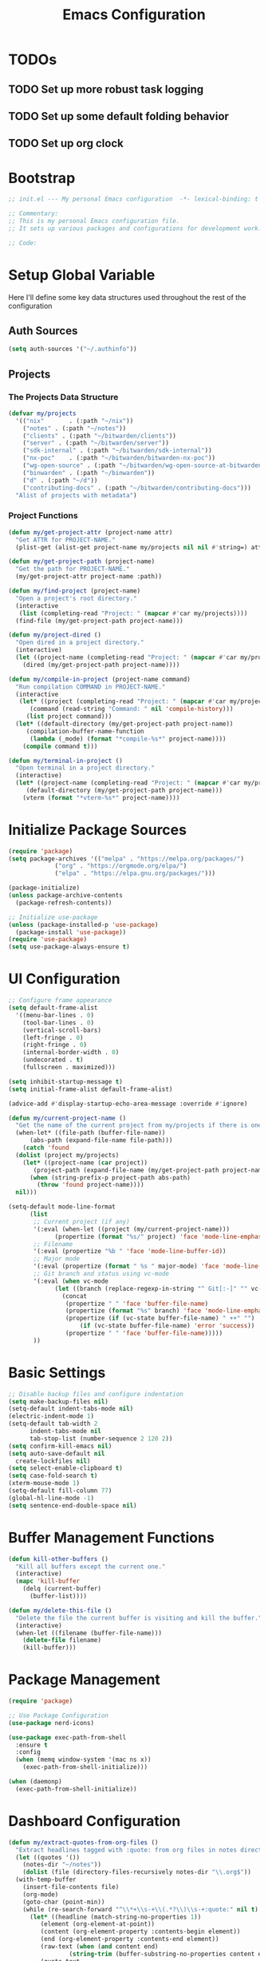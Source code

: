 #+TITLE: Emacs Configuration
#+PROPERTY: header-args:emacs-lisp :tangle init.el :results none

* TODOs
** TODO Set up more robust task logging

** TODO Set up some default folding behavior

** TODO Set up org clock
* Bootstrap
#+begin_src emacs-lisp
  ;; init.el --- My personal Emacs configuration  -*- lexical-binding: t -*-

  ;; Commentary:
  ;; This is my personal Emacs configuration file.
  ;; It sets up various packages and configurations for development work.

  ;; Code:
#+end_src

* Setup Global Variable

Here I'll define some key data structures used throughout the rest of the configuration

** Auth Sources

#+begin_src emacs-lisp
  (setq auth-sources '("~/.authinfo"))
#+end_src

** Projects

*** The Projects Data Structure

#+begin_src emacs-lisp
  (defvar my/projects
    '(("nix"       . (:path "~/nix"))
      ("notes" . (:path "~/notes"))
      ("clients" . (:path "~/bitwarden/clients"))
      ("server" . (:path "~/bitwarden/server"))
      ("sdk-internal" . (:path "~/bitwarden/sdk-internal"))
      ("nx-poc"    . (:path "~/bitwarden/bitwarden-nx-poc"))
      ("wg-open-source" . (:path "~/bitwarden/wg-open-source-at-bitwarden"))
      ("binwarden" . (:path "~/binwarden"))
      ("d" . (:path "~/d"))
      ("contributing-docs" . (:path "~/bitwarden/contributing-docs")))
    "Alist of projects with metadata")
#+end_src

#+RESULTS:
: my/projects

*** Project Functions

#+begin_src emacs-lisp
  (defun my/get-project-attr (project-name attr)
    "Get ATTR for PROJECT-NAME."
    (plist-get (alist-get project-name my/projects nil nil #'string=) attr))

  (defun my/get-project-path (project-name)
    "Get the path for PROJECT-NAME."
    (my/get-project-attr project-name :path))

  (defun my/find-project (project-name)
    "Open a project's root directory."
    (interactive
     (list (completing-read "Project: " (mapcar #'car my/projects))))
    (find-file (my/get-project-path project-name)))

  (defun my/project-dired ()
    "Open dired in a project directory."
    (interactive)
    (let ((project-name (completing-read "Project: " (mapcar #'car my/projects))))
      (dired (my/get-project-path project-name))))

  (defun my/compile-in-project (project-name command)
    "Run compilation COMMAND in PROJECT-NAME."
    (interactive
     (let* ((project (completing-read "Project: " (mapcar #'car my/projects)))
	    (command (read-string "Command: " nil 'compile-history)))
       (list project command)))
    (let* ((default-directory (my/get-project-path project-name))
	   (compilation-buffer-name-function 
	    (lambda (_mode) (format "*compile-%s*" project-name))))
      (compile command t)))

  (defun my/terminal-in-project ()
    "Open terminal in a project directory."
    (interactive)
    (let* ((project-name (completing-read "Project: " (mapcar #'car my/projects)))
	   (default-directory (my/get-project-path project-name)))
      (vterm (format "*vterm-%s*" project-name))))
#+end_src

#+RESULTS:
: my/terminal-in-project

* Initialize Package Sources
#+begin_src emacs-lisp
  (require 'package)
  (setq package-archives '(("melpa" . "https://melpa.org/packages/")
			   ("org" . "https://orgmode.org/elpa/")
			   ("elpa" . "https://elpa.gnu.org/packages/")))

  (package-initialize)
  (unless package-archive-contents
    (package-refresh-contents))

  ;; Initialize use-package
  (unless (package-installed-p 'use-package)
    (package-install 'use-package))
  (require 'use-package)
  (setq use-package-always-ensure t)
#+end_src

* UI Configuration

#+begin_src emacs-lisp
  ;; Configure frame appearance
  (setq default-frame-alist
	'((menu-bar-lines . 0)
	  (tool-bar-lines . 0)
	  (vertical-scroll-bars)
	  (left-fringe . 0)
	  (right-fringe . 0)
	  (internal-border-width . 0)
	  (undecorated . t)
	  (fullscreen . maximized)))

  (setq inhibit-startup-message t)
  (setq initial-frame-alist default-frame-alist)

  (advice-add #'display-startup-echo-area-message :override #'ignore)

  (defun my/current-project-name ()
    "Get the name of the current project from my/projects if there is one."
    (when-let* ((file-path (buffer-file-name))
		(abs-path (expand-file-name file-path)))
      (catch 'found
	(dolist (project my/projects)
	  (let* ((project-name (car project))
		 (project-path (expand-file-name (my/get-project-path project-name))))
	    (when (string-prefix-p project-path abs-path)
	      (throw 'found project-name))))
	nil)))

  (setq-default mode-line-format
		(list
		 ;; Current project (if any)
		 '(:eval (when-let ((project (my/current-project-name)))
			   (propertize (format "%s/" project) 'face 'mode-line-emphasis)))
		 ;; Filename
		 '(:eval (propertize "%b " 'face 'mode-line-buffer-id))
		 ;; Major mode
		 '(:eval (propertize (format " %s " major-mode) 'face 'mode-line-buffer-id))
		 ;; Git branch and status using vc-mode
		 '(:eval (when vc-mode
			   (let ((branch (replace-regexp-in-string "^ Git[:-]" "" vc-mode)))
			     (concat
			      (propertize " " 'face 'buffer-file-name)
			      (propertize (format "%s" branch) 'face 'mode-line-emphasis)
			      (propertize (if (vc-state buffer-file-name) " ++" "") 'face
					  (if (vc-state buffer-file-name) 'error 'success))
			      (propertize " " 'face 'buffer-file-name)))))
		 ))
#+end_src

* Basic Settings
#+begin_src emacs-lisp
  ;; Disable backup files and configure indentation
  (setq make-backup-files nil)
  (setq-default indent-tabs-mode nil)
  (electric-indent-mode 1)
  (setq-default tab-width 2
		indent-tabs-mode nil
		tab-stop-list (number-sequence 2 120 2))
  (setq confirm-kill-emacs nil)
  (setq auto-save-default nil
	create-lockfiles nil)
  (setq select-enable-clipboard t)
  (setq case-fold-search t)
  (xterm-mouse-mode 1)
  (setq-default fill-column 77)
  (global-hl-line-mode -1)
  (setq sentence-end-double-space nil)
#+end_src

* Buffer Management Functions
#+begin_src emacs-lisp
  (defun kill-other-buffers ()
    "Kill all buffers except the current one."
    (interactive)
    (mapc 'kill-buffer
	  (delq (current-buffer)
		(buffer-list))))

  (defun my/delete-this-file ()
    "Delete the file the current buffer is visiting and kill the buffer."
    (interactive)
    (when-let ((filename (buffer-file-name)))
      (delete-file filename)
      (kill-buffer)))
#+end_src

* Package Management
#+begin_src emacs-lisp
  (require 'package)

  ;; Use Package Configuration
  (use-package nerd-icons)

  (use-package exec-path-from-shell
    :ensure t
    :config
    (when (memq window-system '(mac ns x))
      (exec-path-from-shell-initialize)))

  (when (daemonp)
    (exec-path-from-shell-initialize))
#+end_src

* Dashboard Configuration
#+begin_src emacs-lisp
  (defun my/extract-quotes-from-org-files ()
    "Extract headlines tagged with :quote: from org files in notes directory."
    (let ((quotes '())
	  (notes-dir "~/notes"))
      (dolist (file (directory-files-recursively notes-dir "\\.org$"))
	(with-temp-buffer
	  (insert-file-contents file)
	  (org-mode)
	  (goto-char (point-min))
	  (while (re-search-forward "^\\*+\\s-+\\(.*?\\)\\s-+:quote:" nil t)
	    (let* ((headline (match-string-no-properties 1))
		   (element (org-element-at-point))
		   (content (org-element-property :contents-begin element))
		   (end (org-element-property :contents-end element))
		   (raw-text (when (and content end)
			       (string-trim (buffer-substring-no-properties content end))))
		   (quote-text
		    (when raw-text
		      ;; Process text to handle quote blocks
		      (with-temp-buffer
			(insert raw-text)
			;; Replace #+begin_quote and #+end_quote with empty strings
			(goto-char (point-min))
			(while (re-search-forward "^[ \t]*#\\+begin_quote[ \t]*$" nil t)
			  (replace-match ""))
			(goto-char (point-min))
			(while (re-search-forward "^[ \t]*#\\+end_quote[ \t]*$" nil t)
			  (replace-match ""))
			;; Return the cleaned text
			(string-trim (buffer-string))))))
	      (when (and headline (not (string-empty-p headline))
			 quote-text (not (string-empty-p quote-text)))
		(push (format "%s\n\n— %s" quote-text headline) quotes))))))
      (or quotes
	  ;; Fallback quotes if none found
	  '("Emacs is the extensible self-documenting editor.\n\n— GNU Emacs"
	    "The journey of a thousand miles begins with one step.\n\n— Lao Tzu"))))

  (use-package dashboard
    :ensure t
    :init
    (setq dashboard-icon-type 'nerd-icons)
    (setq dashboard-projects-backend 'projectile)
    :config
    (dashboard-setup-startup-hook)
    (setq dashboard-center-content t
	  dashboard-items '((recents . 5)
			    (projects . 5)
			    (bookmarks . 5))
	  dashboard-set-heading-icons t
	  dashboard-set-file-icons t
	  dashboard-show-shortcuts t
	  dashboard-set-footer t
	  dashboard-footer-messages (my/extract-quotes-from-org-files))
    (setq dashboard-heading-icons '((recents   . "nf-oct-history")
				    (bookmarks . "nf-oct-bookmark")
				    (projects  . "nf-oct-project"))))
#+end_src

* Evil Mode Configuration
#+begin_src emacs-lisp
  ;; Test
  (setq evil-want-integration t)
  (setq evil-want-keybinding nil)
  (setq evil-want-C-u-scroll t)

  (use-package evil
    :ensure t
    :config
    (evil-mode 1)

    ;; Custom movement functions
    (defun evil-move-half-page-down ()
      "Move cursor half page down"
      (interactive)
      (evil-next-line (/ (window-height) 4))
      (evil-scroll-line-to-center nil))

    (defun evil-move-half-page-up ()
      "Move cursor half page up"
      (interactive)
      (evil-previous-line (/ (window-height) 4))
      (evil-scroll-line-to-center nil))

    ;; Bind J and K to half-page movement
    (define-key evil-normal-state-map (kbd "J") 'evil-move-half-page-down)
    (define-key evil-normal-state-map (kbd "K") 'evil-move-half-page-up))

  (use-package evil-collection
    :ensure t
    :after evil
    :config
    (evil-collection-init))

  ;; Configure evil-collection for magit
  (with-eval-after-load 'evil-collection-magit
    (evil-collection-define-key 'normal 'magit-status-mode-map
				"V" #'magit-start-region-select))
  (require 'evil-org-agenda)
  (evil-org-agenda-set-keys)
  (evil-define-key 'motion org-agenda-mode-map
		   (kbd "C-p") 'projectile-switch-project
		   (kbd "C-f") 'projectile-find-file
		   (kbd "<left>") 'org-agenda-earlier
		   (kbd "<right>") 'org-agenda-later
		   (kbd "gx")  'org-agenda-open-link
		   (kbd "t") 'org-agenda-todo
		   (kbd "T") 'org-agenda-todo-yesterday)
#+end_src

* Cycle Line Number Function
#+begin_src emacs-lisp
  (defun cycle-line-numbers ()
    "Cycle through line number modes: off -> relative -> normal -> off."
    (interactive)
    (cond
     ;; If currently off, switch to relative
     ((not display-line-numbers)
      (setq display-line-numbers 'relative)
      (message "Line numbers: RELATIVE"))

     ;; If currently relative, switch to normal
     ((eq display-line-numbers 'relative)
      (setq display-line-numbers t)
      (message "Line numbers: NORMAL"))

     ;; If currently normal, switch to off
     (t
      (setq display-line-numbers nil)
      (message "Line numbers: OFF"))))

  ;; Bind to "N" in evil normal mode
  (with-eval-after-load 'evil
    (evil-define-key 'normal 'global "N" 'cycle-line-numbers))
#+end_src
* Server Configuration
#+begin_src emacs-lisp
  (require 'server)
  (unless (server-running-p)
    (server-start))
#+end_src

* Project Management
#+begin_src emacs-lisp
  (use-package projectile
    :ensure t
    :config
    (projectile-mode +1)
    (define-key projectile-command-map (kbd "d") 'projectile-find-file-in-directory)
    (define-key projectile-command-map (kbd "P") 'my/projectile-find-file-in-all-projects)
    (setq projectile-indexing-method 'alien)
    (setq projectile-git-command "git ls-files -zco -X ~/.gitignore")
    (setq projectile-known-projects
	  (mapcar (lambda (project)
		    (expand-file-name (my/get-project-path (car project))))
		  my/projects))
    (setq projectile-auto-discover nil)
    (projectile-save-known-projects))
#+end_src

* Consult
#+begin_src emacs-lisp
  (require 'consult)
#+end_src
* Completion Framework
#+begin_src emacs-lisp
  (use-package vertico
    :ensure t
    :init
    (vertico-mode))

  (use-package orderless
    :ensure t
    :custom
    (completion-styles '(orderless basic))
    (completion-category-overrides '((file (styles . (partial-completion))))))

  (use-package marginalia
    :ensure t
    :init
    (marginalia-mode))

  ;; Custom find-from-here function
  (defun find-from-here ()
    "Find files from current buffer's directory."
    (interactive)
    (when buffer-file-name
      (consult-find (file-name-directory buffer-file-name))))
#+end_src

* Tree-sitter Configuration
#+begin_src emacs-lisp
  (use-package treesit-auto
    :config
    (global-treesit-auto-mode)
    (setq treesit-auto-install 'prompt)
    (setq treesit-auto-langs '(typescript javascript tsx jsx yaml)))

  (use-package typescript-ts-mode
    :ensure t
    :mode (("\\.ts\\'" . typescript-ts-mode)
	   ("\\.tsx\\'" . tsx-ts-mode))
    :init
    (add-to-list 'major-mode-remap-alist '(typescript-mode . typescript-ts-mode))
    (add-to-list 'major-mode-remap-alist '(tsx-mode . tsx-ts-mode)))

  ;; Ensure typescript grammar is installed
  (unless (treesit-language-available-p 'typescript)
    (treesit-install-language-grammar 'typescript))
#+end_src

* LSP Configuration
#+begin_src emacs-lisp
  (use-package lsp-mode
    :ensure t
    :hook ((typescript-ts-mode . lsp)
	   (tsx-ts-mode . lsp)
	   (typescript-mode . lsp)
	   (csharp-mode . lsp)
	   (rust-mode . lsp)
	   (nix-mode . lsp)
	   (json-mode . lsp)
	   (sql-mode . lsp)
	   (lua-mode . lsp))
    :commands lsp
    :config
    ;;(setq lsp-nix-nixd-server-path "nixd")
    ;;(setq lsp-enabled-clients '(nixd-lsp))
    (setq lsp-auto-guess-root t)
    (setq lsp-enable-symbol-highlighting t)
    (setq lsp-enable-on-type-formatting t)
    (setq lsp-modeline-code-actions-enable t)
    (setq lsp-modeline-diagnostics-enable t)
    (setq lsp-diagnostics-provider :flycheck)
    (setq lsp-ui-doc-enable t)
    (setq lsp-ui-doc-show-with-cursor t)
    (add-to-list 'lsp-disabled-clients 'copilot-ls)
    (add-to-list 'lsp-file-watch-ignored-directories "[/\\\\]\\chats\\'")
    (setq lsp-headerline-breadcrumb-enable nil)
    (setq lsp-headerline-breadcrumb-mode nil)
    (lsp-enable-which-key-integration t))

  (use-package lsp-ui
    :ensure t
    :commands lsp-ui-mode)

  ;; Company mode for completions
  (use-package company
    :ensure t
    :config
    (setq company-minimum-prefix-length 1
	  company-idle-delay 0.0))

  ;; Add flycheck configuration
  (use-package flycheck
    :ensure t
    :init
    (global-flycheck-mode))
#+end_src

* Magit and Forge Configuration
#+begin_src emacs-lisp
  (defun magit-status-project ()
    "Switch project and open magit."
    (interactive)
    (let ((projectile-switch-project-action 'magit-status))
      (projectile-switch-project)))

  (use-package forge
    :ensure t
    :after magit
    :config
    ;; Configure GitHub authentication
    (setq auth-sources '("~/.authinfo"))
    ;; Optionally set the number of items to fetch
    (setq forge-topic-list-limit '(60 . 0)))
#+end_src

* Basic Settings and Markdown Configuration
#+begin_src emacs-lisp
  ;; Basic settings
  (setq notes-directory "~/notes")
  (setq markdown-command "pandoc")

  ;; Markdown configuration
  (use-package markdown-mode
    :ensure t
    :mode (("\\.md\\'" . markdown-mode)
	   ("\\.markdown\\'" . markdown-mode)))
#+end_src

* Org Mode Configuration
** Requried Packages

#+begin_src emacs-lisp
  (require 'transient)
#+end_src

** Basic Org Settings

*** Directory Configuration
Sets the main directory for Org files, stored in iCloud for sync across devices.

#+begin_src emacs-lisp
  (defcustom my-notes-directory "/Users/me/Library/Mobile Documents/com~apple~CloudDocs/notes/"
    "Path to my notes directory."
    :type 'directory
    :group 'org)
  (defcustom my-nix-systems-flake-directory "/Users/me/nix"
    "Path to my nix directory."
    :type 'directory
    :group 'org)
  (setq org-directory my-notes-directory)
#+end_src

*** Display Settings
Disables line truncation for better readability of long lines in org files.

#+begin_src emacs-lisp
  (setq org-startup-truncated nil)
#+end_src

*** Task Logging

#+begin_src help
org-log-done is a variable defined in ‘org.el’.

Its value is ‘time’
Original value was nil

Information to record when a task moves to the DONE state.

Possible values are:

nil     Don’t add anything, just change the keyword
time    Add a time stamp to the task
note    Prompt for a note and add it with template ‘org-log-note-headings’

This option can also be set with on a per-file-basis with

   #+STARTUP: nologdone
   #+STARTUP: logdone
   #+STARTUP: lognotedone

You can have local logging settings for a subtree by setting the LOGGING
property to one or more of these keywords.
#+end_src

#+begin_src emacs-lisp
  (setq org-log-done 'time)
#+end_src

*** Logging Drawer

Places logged state changes and notes into a properties drawer to keep entries clean.

#+begin_src emacs-lisp
  (setq org-log-into-drawer t)
#+end_src

*** Default Folding
Sets the initial visibility state to overview when opening org files.

#+begin_src help
org-startup-folded is a variable defined in ‘org.el’.

Its value is ‘overview’
Original value was ‘showeverything’

Initial folding state of headings when entering Org mode.

Allowed values are:

symbol ‘nofold’
  Do not fold headings.

symbol ‘fold’
  Fold everything, leaving only top-level headings visible.

symbol ‘content’
  Leave all the headings and sub-headings visible, but hide their
  text.  This is an equivalent of table of contents.

symbol ‘show2levels’, ‘show3levels’, ‘show4levels’, ‘show5levels’
  Show headings up to Nth level.

symbol ‘showeverything’ (default)
  Start Org mode in fully unfolded state.  Unlike all other allowed
  values, this value prevents drawers, blocks, and archived subtrees
  from being folded even when ‘org-cycle-hide-block-startup’,
  ‘org-cycle-open-archived-trees’, or ‘org-cycle-hide-drawer-startup’
  are non-nil.  Per-subtree visibility settings (see manual node
  ‘(org)Initial visibility)’) are also ignored.

This can also be configured on a per-file basis by adding one of
the following lines anywhere in the buffer:

   #+STARTUP: fold              (or ‘overview’, this is equivalent)
   #+STARTUP: nofold            (or ‘showall’, this is equivalent)
   #+STARTUP: content
   #+STARTUP: show<n>levels (<n> = 2..5)
   #+STARTUP: showeverything

Set ‘org-agenda-inhibit-startup’ to a non-nil value if you want
to ignore this option when Org opens agenda files for the first
time.
#+end_src

#+begin_src emacs-lisp
  (setq org-startup-folded 'fold)
#+end_src

*** Tag Display
Prevents automatic alignment of tags, for functional preference 

#+begin_src emacs-lisp
  (setq org-auto-align-tags nil)
#+end_src

*** Export Configuration
Specifies which export backends are loaded by default.

#+begin_src emacs-lisp
  (setq org-export-backends '(html icalendar latex man md org json))
#+end_src

*** Image Display Size

#+begin_src help
org-image-max-width is a variable defined in ‘org.el’.

Its value is ‘window’
Original value was ‘fill-column’

When non-nil, limit the displayed image width.
This setting only takes effect when ‘org-image-actual-width’ is set to
t or when #+ATTR* is set to t.

Possible values:
- ‘fill-column’ :: limit width to ‘fill-column’
- ‘window’      :: limit width to window width
- integer       :: limit width to number in pixels
- float         :: limit width to that fraction of window width
- nil             :: do not limit image width

  This variable was introduced, or its default value was changed, in
  version 9.7 of the Org package that is part of Emacs 30.1.
  You can customize this variable.
#+end_src

#+begin_src emacs-lisp
  (setq org-image-max-width 120)
#+end_src

*** Inline Images
Automatically displays inline images when opening org files.

I noticed that this started creating weird deadlock errors on my images and so I've turned it off

#+begin_src emacs-lisp :tangle no
  (setq org-startup-with-inline-images t)
#+end_src

*** Inline Images Cycling
Toggles display of inline images when cycling visibility.

#+begin_src emacs-lisp
  (setq org-cycle-inline-images-display t)
#+end_src

*** Remote Images
Automatically downloads and displays remote images.

#+begin_src emacs-lisp
  (setq org-display-remote-inline-images 'download)
#+end_src

*** <CR> Behavior On Org Links

Makes the Enter key follow links on org fils

#+begin_src emacs-lisp
  (setq org-return-follows-link t)
#+end_src

** "TODO" Keyword Behavior
*** Restrict Closing Unfinished Parent 

Prevents me from changing a TODO to DONE if it has unresolved children or checklist items

#+begin_src emacs-lisp
  (setq org-enforce-todo-dependencies t)
  (setq org-enforce-todo-checkbox-dependencies t)
#+end_src

*** Hide "DONE" Items On The Agenda

Don't show DONE items in the agenda

#+begin_src emacs-lisp
  (setq org-agenda-skip-scheduled-if-done t)
  (setq org-agenda-skip-deadline-if-done t)
  (setq org-agenda-skip-timestamp-if-done t)
#+end_src

** Font Configuration
#+begin_src emacs-lisp
  ;; Define your custom face settings in a function
  (defun my/apply-custom-faces ()
    "Apply all my custom face settings."
    ;; Basic font settings
    (set-face-attribute 'default nil :family "Iosevka" :height 140)
    (set-face-attribute 'variable-pitch nil :family "Iosevka Etoile" :height 140)
    (set-face-attribute 'fixed-pitch nil :family "Iosevka" :height 140)

    ;; Org faces
    (with-eval-after-load 'org
      (custom-set-faces
       '(org-document-info-keyword ((t (:inherit variable-pitch :height 1.0))))
       '(org-document-title ((t (:inherit variable-pitch :height 1.3))))
       '(org-level-1 ((t (:inherit variable-pitch :height 1.3))))
       '(org-level-2 ((t (:inherit variable-pitch :height 1.2))))
       '(org-level-3 ((t (:inherit variable-pitch :height 1.1))))
       '(org-level-4 ((t (:inherit variable-pitch :height 1.0))))
       '(org-level-5 ((t (:inherit variable-pitch :height 1.0))))
       '(org-level-6 ((t (:inherit variable-pitch :height 1.0))))
       '(org-level-7 ((t (:inherit variable-pitch :height 1.0))))
       '(org-level-8 ((t (:inherit variable-pitch :height 1.0))))
       '(org-agenda-date-today ((t (:inherit variable-pitch :height 1.3))))
       '(org-super-agenda-header ((t (:inherit variable-pitch :height 1.2))))

       ;; Keep these elements as fixed-pitch even in variable-pitch-mode
       '(org-block ((t (:inherit fixed-pitch))))
       '(org-code ((t (:inherit fixed-pitch))))
       '(org-table ((t (:inherit fixed-pitch))))
       '(org-verbatim ((t (:inherit fixed-pitch))))
       '(org-special-keyword ((t (:inherit fixed-pitch :height 140))))
       '(org-drawer ((t (:inherit fixed-pitch :height 140))))
       '(org-property-value ((t (:inherit fixed-pitch :height 140))))
       '(org-modern-label ((t (:inherit fixed-pitch :height 140))))
       '(org-modern-statistics ((t (:inherit fixed-pitch :height 140))))
       '(org-modern-tag ((t (:inherit fixed-pitch :height 140)))))))

  ;; Apply custom faces when Emacs starts
  (add-hook 'after-init-hook 'my/apply-custom-faces)

  (setq org-modern-hide-stars nil)
  (setq org-modern-star nil)

  (add-hook 'markdown-mode-hook (lambda ()
				  (breadcrumb-local-mode 1)
				  (variable-pitch-mode 1)
				  (set-face-attribute 'markdown-code-face nil :inherit 'fixed-pitch)
				  (set-face-attribute 'markdown-pre-face nil :inherit 'fixed-pitch)))

  (add-hook 'prog-mode (lambda ()
			 (breadcrumb-local-mode 1)
			 (variable-pitch-mode 1)
			 (set-face-attribute 'markdown-code-face nil :inherit 'fixed-pitch)
			 (set-face-attribute 'markdown-pre-face nil :inherit 'fixed-pitch)))
#+end_src

** Org Babel and Source Blocks
#+begin_src emacs-lisp
  (org-babel-do-load-languages
   'org-babel-load-languages
   '((emacs-lisp :tangle no . t)
     (shell . t)
     (org . t)
     (mermaid . t)
     ))

  (setq org-babel-sh-command "bash -l -c")

  (setenv "PUPPETEER_EXECUTABLE_PATH" 
	  (or (executable-find "google-chrome-stable")
	      (executable-find "google-chrome")))

  (setq org-src-preserve-indentation nil
	org-edit-src-content-indentation 0)

  (require 'ox-json)

  (use-package ob-mermaid
    :config
    ;; Set the path to the mermaid CLI using the custom puppeteer-cli
    (setq ob-mermaid-cli-path (executable-find "mmdc"))
    ;; If you need to specify the Chrome executable directly:
    (setq ob-mermaid-browser-path (executable-find "google-chrome-stable")))

  ;; Enable automatic display of inline images after executing babel blocks
  (add-hook 'org-babel-after-execute-hook 'org-display-inline-images)
  (setq org-redisplay-inline-images t)

  ;; Allow evaluation of code blocks without confirmation for safe languages
  (defun my/org-confirm-babel-evaluate (lang body)
    (not (member lang '("emacs-lisp :tangle no" "shell"))))
  ;;(setq org-confirm-babel-evaluate 'my/org-confirm-babel-evaluate)
  (setq org-confirm-babel-evaluate nil)

  ;; Ensure pretty fontification of source blocks
  (setq org-src-fontify-natively t)

  ;;(require 'ob-async) ;; Allow for asyncround running of babel blocks

  (require 'org-make-toc)
#+end_src

** Keybindings and Navigation
#+begin_src emacs-lisp
  (define-key org-mode-map (kbd "RET") 'newline)

  ;; These bindings just emulate the defaults instead of doing a bunch of weird org specific stuff.
  (evil-define-key 'insert org-mode-map (kbd "RET") 'newline)
  (evil-define-key 'insert org-mode-map (kbd "<tab>") 'tab-to-tab-stop)
  (defun my-org-evil-open-below ()
    "Open line below preserving org structure but preventing reformatting."
    (interactive)
    ;; Use evil's basic open behavior
    (evil-open-below 1)
    ;; Exit insert state then re-enter to avoid auto-formatting
    (evil-normal-state)
    (evil-insert-state))

  (evil-define-key 'normal org-mode-map "o" 'my-org-evil-open-below)
#+end_src

** Org Agenda Files Management
#+begin_src emacs-lisp
  ;; Org agenda files cache system for better performance
  (defvar my/org-agenda-files-cache nil
    "Cached list of org agenda files.")

  (defvar my/org-agenda-files-cache-time 0
    "Time when the org agenda files cache was last updated.")

  (defvar my/org-agenda-files-cache-duration (* 60 60)
    "How long to use cached org agenda files before refreshing (in seconds).")

  (defun my/update-org-agenda-files-cache ()
    "Update the cached list of org agenda files."
    (interactive)
    (message "Refreshing org agenda files cache...")
    (setq my/org-agenda-files-cache
	  (seq-filter (lambda (f) (not (string-match-p "/\\." f)))
		      (directory-files-recursively my-notes-directory "\\.org$")))
    (setq my/org-agenda-files-cache-time (float-time (current-time)))
    (message "Org agenda files cache updated (%d files)" (length my/org-agenda-files-cache)))

  (defun my/get-org-agenda-files ()
    "Get org agenda files, using cache if it's not expired."
    (when (or (not my/org-agenda-files-cache)
	      (> (- (float-time (current-time)) my/org-agenda-files-cache-time)
		 my/org-agenda-files-cache-duration))
      (my/update-org-agenda-files-cache))
    my/org-agenda-files-cache)

  (defun my/set-org-agenda-files ()
    "Set org-agenda-files using the cached file list."
    (interactive)
    (setq org-agenda-files (my/get-org-agenda-files)))

  ;; Initialize the cache at startup
  (add-hook 'after-init-hook 'my/update-org-agenda-files-cache)


  ;; Ensure org-agenda-files are set on startup for refiling
  (add-hook 'after-init-hook #'my/set-org-agenda-files)

  ;; Refresh agenda files and set targets before org-refile
  (add-hook 'org-refile-before-initialize-hook #'my/update-org-agenda-files-cache)
  (add-hook 'org-refile-before-initialize-hook #'my/set-org-agenda-files)
  ;; Update the agenda files when entering org-agenda
  (add-hook 'org-agenda-mode-hook 'my/set-org-agenda-files)
#+end_src

** Org Refile

*** Targets

#+begin_src emacs-lisp
  (setq org-refile-targets '((org-agenda-files :maxlevel . 2)))
#+end_src

** Org To Jira
#+begin_src emacs-lisp :tangle no
  (use-package ox-jira
    :ensure t
    :after org)
#+end_src
** Org Capture Templates
#+begin_src emacs-lisp 
  (setq org-directory "/Users/me/Library/Mobile Documents/com~apple~CloudDocs/notes/")
  (setq org-default-notes-file (expand-file-name "inbox.org" my-notes-directory))
  (setq org-capture-templates
	'(
	  ("l" "Log" entry
	   (file org-default-notes-file)
	   "* %U \n%?")
	  ("e" "Event" entry
	   (file org-default-notes-file)
	   "* %^{Title}\n%^T\n%?")
	  ("t" "Todo" entry
	   (file org-default-notes-file)
	   "* TODO %^{Title}\nDEADLINE: %t\n%?")
	  ("a" "A link to the current location in the current file" entry
	   (file org-default-notes-file)
	   "* %a")
	  ("s" "Source block" entry
	   (file org-default-notes-file)
	   "* %^{Title}\n#+begin_src org\n%?\n#+end_src" :immediate-finish nil :jump-to-captured t)
	  ))

  (defgroup my/budget nil
    "My budget capture settings."
    :group 'org-capture)

  (defcustom my/budget-file "~/notes/budget.org"
    "Org file containing my budget."
    :type 'file
    :group 'my/budget)

  (defcustom my/budget-payees-heading "Payees"
    "Heading name under which payees are listed in the org file."
    :type 'string
    :group 'my/budget)

  (defcustom my/budget-accounts-heading "Accounts"
    "Heading name under which accounts are listed in the org file."
    :type 'string
    :group 'my/budget)

  (defcustom my/budget-categories-heading "Categories"
    "Heading name under which categories are listed in the org file."
    :type 'string
    :group 'my/budget)

  (defun my/load-budget-items-from-org (heading-name)
    "Load items from subheadings under the specified HEADING-NAME."
    (when (file-exists-p my/budget-file)
      (with-temp-buffer
	(insert-file-contents my/budget-file)
	(org-mode)
	(let (items)
	  ;; Find the specified heading
	  (goto-char (point-min))
	  (when (re-search-forward (format "^\\*+\\s-+%s" (regexp-quote heading-name)) nil t)
	    (let ((parent-level (org-outline-level)))
	      (org-map-entries
	       (lambda ()
		 (when (= (org-outline-level) (1+ parent-level))
		   ;; This is a direct child of our heading
		   (push (org-get-heading t t t t) items)))
	       nil 'tree)))
	  (nreverse items)))))

  (defun my/load-budget-payees-from-org ()
    "Load payees from subheadings under the Payees heading."
    (my/load-budget-items-from-org my/budget-payees-heading))

  (defun my/load-budget-accounts-from-org ()
    "Load accounts from subheadings under the Accounts heading."
    (my/load-budget-items-from-org my/budget-accounts-heading))

  (defun my/load-budget-categories-from-org ()
    "Load categories from subheadings under the Categories heading."
    (my/load-budget-items-from-org my/budget-categories-heading))

  (defcustom my/budget-payees (my/load-budget-payees-from-org)
    "List of payees for budget capture."
    :type '(repeat string)
    :group 'my/budget)

  (defcustom my/budget-accounts (my/load-budget-accounts-from-org)
    "List of accounts for budget capture."
    :type '(repeat string)
    :group 'my/budget)

  (defcustom my/budget-categories (my/load-budget-categories-from-org)
    "List of categories for budget capture."
    :type '(repeat string)
    :group 'my/budget)

  (defun my/budget--capture-template ()
    "Return an org-capture template string for a budget transaction."
    ;; Refresh lists from org file
    (setq my/budget-payees (my/load-budget-payees-from-org))
    (setq my/budget-accounts (my/load-budget-accounts-from-org))
    (setq my/budget-categories (my/load-budget-categories-from-org))

    (let* ((date     (org-read-date nil nil nil "Date: "))
	   (amount   (read-string "Amount: "))
	   (payee    (completing-read "Payee: " my/budget-payees))
	   (account  (completing-read "Account: " my/budget-accounts))
	   (category (completing-read "Category: " my/budget-categories)))
      (concat
       "** [PENDING] [" date "]: $" amount " @ " payee " on " account "\n"
       "%^{Description}\n"
       "#+begin_src ledger\n"
       date " ! " payee "\n"
       "    " category "  $" amount "\n"
       "    " account "\n"
       "#+end_src\n")))

  (add-to-list 'org-capture-templates `("b" "Budgeting templates"))

  (add-to-list 'org-capture-templates
	       `("bt" "Budget transaction" entry
		 (file org-default-notes-file)
		 (function my/budget--capture-template)
		 :empty-lines 1))

  (defun my/budget--capture-new-payee ()
    "Return an org-capture template string for a new budget payee."
    (let* ((payee (read-string "New Payee Name: ")))
      (format "* %s%%?" payee)))

  (add-to-list 'org-capture-templates
	       `("bp" "Budget payee" entry
		 (file+headline ,my/budget-file ,my/budget-payees-heading)
		 (function my/budget--capture-new-payee)
		 :empty-lines 0))

  (defun my/budget--capture-new-account ()
    "Return an org-capture template string for a new budget account."
    (let* ((account (read-string "New Account Name: ")))
      (format "* %s%%?" account)))

  (add-to-list 'org-capture-templates
	       `("ba" "Budget account" entry
		 (file+headline ,my/budget-file ,my/budget-accounts-heading)
		 (function my/budget--capture-new-account)
		 :empty-lines 0))

  (defun my/budget--capture-new-category ()
    "Return an org-capture template string for a new budget category."
    (let* ((category (read-string "New Category Name: ")))
      (format "* %s\n%%?" category)))

  (add-to-list 'org-capture-templates
	       `("bc" "Budget category" entry
		 (file+headline ,my/budget-file ,my/budget-categories-heading)
		 (function my/budget--capture-new-category)
		 :empty-lines 0))
#+end_src

#+begin_src emacs-lisp :tangle no
(defun finalize-transaction-under-cursor ()
  "Finalizes a pending transaction by:
   1. Removing '[PENDING]' from the heading
   2. Converting '!' to '*' in the ledger transaction"
  (interactive)
  (save-excursion
    ;; Find the heading containing the transaction
    (while (and (not (org-at-heading-p)) 
                (not (bobp)))
      (org-backward-heading-same-level 1 t))
    
    ;; Remove [PENDING] from the heading
    (when (org-at-heading-p)
      (let ((case-fold-search nil))
        (beginning-of-line)
        (when (re-search-forward "\\(\\*+\\s-+\\)\\(\\[PENDING\\]\\s-+\\)" (line-end-position) t)
          (replace-match "\\1"))))
    
    ;; Find the ledger source block
    (let ((end-of-section (save-excursion
                            (or (org-get-next-sibling)
                                (point-max)))))
      (forward-line)
      (while (and (< (point) end-of-section)
                  (not (looking-at "^#\\+begin_src ledger")))
        (forward-line))
      
      ;; If we found a ledger block, change ! to *
      (when (looking-at "^#\\+begin_src ledger")
        (forward-line)
        (when (re-search-forward "^\\([0-9]\\{4\\}-[0-9]\\{2\\}-[0-9]\\{2\\}\\) !" 
                                 (save-excursion 
                                   (re-search-forward "^#\\+end_src" end-of-section t))
                                 t)
          (replace-match "\\1 *"))))))
#+end_src

** Date Tracking Functions

 I'm not using these right now, but might revist in the future.

#+begin_src emacs-lisp :tangle no
  (defun my/org-set-completed-date ()
    (when (equal "Done" (org-entry-get nil "STATUS"))
      (org-entry-put nil "COMPLETED"
		     (format-time-string "[%Y-%m-%d %a]"))))

  (defun my/org-set-started-date ()
    (when (equal "In-Progress" (org-entry-get nil "STATUS"))
      (org-entry-put nil "STARTED"
		     (format-time-string "[%Y-%m-%d %a]"))))

  (add-hook 'org-property-changed-functions
	    (lambda (property value)
	      (when (equal property "STATUS")
		(my/org-set-completed-date)
		(my/org-set-started-date))))
#+end_src

** Conversion Functions
#+begin_src emacs-lisp
  (defun convert-to-org ()
    "Convert current markdown buffer to org format."
    (interactive)
    (let* ((md-file (buffer-file-name))
	   (org-file (concat (file-name-sans-extension md-file) ".org")))
      (when (and md-file (file-exists-p md-file))
	(call-process "pandoc" nil nil nil
		      "-f" "markdown"
		      "-t" "org"
		      md-file
		      "-o" org-file)
	(find-file org-file))))

  (defun convert-to-markdown ()
    "Convert current org buffer to markdown format."
    (interactive)
    (let* ((org-file (buffer-file-name))
	   (md-file (concat (file-name-sans-extension org-file) ".md")))
      (when (and org-file (file-exists-p org-file))
	(call-process "pandoc" nil nil nil
		      "-f" "org"
		      "-t" "markdown"
		      org-file
		      "-o" md-file)
	(find-file md-file))))

  (defun my/move-to-custom-id-file ()
    "Move selected org item to a new file named after its CUSTOM_ID property."
    (interactive)
    (save-excursion
      (let* ((region-content (buffer-substring (region-beginning) (region-end)))
	     (custom-id (save-excursion
			  (goto-char (region-beginning))
			  (org-entry-get nil "CUSTOM_ID"))))
	(if custom-id
	    (let ((new-file (concat "~/notes/" custom-id ".org")))
	      (with-temp-file new-file
		(insert "#+TITLE: " custom-id "\n\n")
		(insert region-content))
	      (delete-region (region-beginning) (region-end))
	      (insert (format "[[file:%s][%s]]\n" new-file custom-id))
	      (message "Moved to %s" new-file))
	  (message "No CUSTOM_ID property found!")))))
#+end_src

** Agenda Configuration
#+begin_src emacs-lisp
(setq org-agenda-block-separator nil)
(setq org-agenda-window-setup 'current-window)
(setq org-agenda-timegrid-use-ampm t)
(setq org-agenda-time-leading-zero t)
(setq org-agenda-todo-keyword-format "%s")
(setq org-agenda-include-diary t)
(setq org-agenda-hide-tags-regexp ".")

;; Allow creating new nodes (including new files) when refiling
(setq org-refile-allow-creating-parent-nodes 'confirm)

;; Use the full outline paths for refile targets
(setq org-refile-use-outline-path nil)

;; Completes in steps so you can select a heading after selecting the file
(setq org-outline-path-complete-in-steps nil)

(require 'diary-lib)

(use-package org-super-agenda
  :after org-agenda
  :config
  (setq org-super-agenda-header-map nil)  
  (setq org-super-agenda-header-properties nil)
  (org-super-agenda-mode))

(setq warning-suppress-types '((org-element)))

(defun my/inherit-meeting-times ()
  "Set SCHEDULED property on meeting note TODOs based on parent timestamp."
  (interactive)
  (org-map-entries
   (lambda ()
     (when (and (string= (org-entry-get nil "CATEGORY") "meeting-notes")
	  (org-get-todo-state))
 (let ((timestamp nil))
   (save-excursion
     (when (org-up-heading-safe)
       (setq timestamp (org-entry-get nil "TIMESTAMP" t))))
   (when timestamp
     (org-schedule nil timestamp)))))
   "+CATEGORY=\"meeting-notes\"+TODO=\"TODO\""))

(setq org-agenda-custom-commands
'(("d" "daily dashboard"
   (
    (tags "+CATEGORY=\"inbox\"" 
	  ((org-agenda-overriding-header "Inbox")))
    (agenda "Schedule and Habits"
	    ((org-agenda-span 'day)
	     (org-agenda-sorting-strategy '((agenda time-up todo-state-down alpha-up)))
	     (org-agenda-overriding-header " ")
	     (org-super-agenda-groups
	      '(
		(:name "Happening today" 
		       :and(:scheduled nil :deadline nil :not(:time-grid t)))
		(:name "Today's Meeting Notes" :category "meeting-notes")
		(:name "Today's Schedule"
		       :time-grid t)
		(:name "High Priority"
        :and (:deadline today :priority "A")
        :and (:deadline past :priority "A"))
		(:name "Cooking"
        :and (:deadline today :tag "cooking")
        :and (:deadline past :tag "cooking"))
		(:name "Code Review"
        :and (:deadline today :category "code review")
        :and (:deadline past :category "code review"))
		(:name "Code Review Bunker"
        :and (:deadline today :category "code review bunker")
        :and (:deadline past :category "code review bunker"))
		(:name "Work"
        :and (:deadline today :tag "work")
        :and (:deadline past :tag "work"))
		(:name "Hard"
        :and (:deadline today :tag "hard")
        :and (:deadline past :tag "hard"))
		(:name "Quick"
        :and (:deadline today :tag "quick")
        :and (:deadline past :tag "quick"))
		(:name "Easy"
        :and (:deadline today :tag "easy")
        :and (:deadline past :tag "easy"))
		(:name "Cleaning"
        :and (:deadline today :tag "cleaning")
        :and (:deadline past :tag "cleaning"))
		(:name "Due Today"
        :and (:deadline today :tag "cleaning")
        :and (:deadline past :tag "cleaning"))
		(:name "Overdue" :deadline past)
		(:name "Due Today" :deadline today)
		(:name "High Priority (soon)" :and (:priority "A" :deadline future))
		(:name "Cooking (soon)" :and (:deadline future :tag "cooking"))
		(:name "Hard (soon)" :and (:deadline future :tag "hard"))
		(:name "Quick (soon)" :and (:deadline future :tag "quick"))
		(:name "Easy (soon)" :and (:deadline future :tag "easy"))
		(:name "Cleaning (soon)" :and (:deadline future :tag "cleaning"))
		(:name "Code Review (soon)" :and (:category "code review" :deadline today))
		(:name "Code Review Bunker (soon)" :and (:category "code review bunker" :deadline future))
		(:name "Work (soon)" :and (:deadline future :tag "work"))
		(:name "Due Soon" :deadline future)
		(:name "Active Bugs" :category "bug")
		(:name "Active Epics" :category "epic")
		;; I moved TODOs to a tags component because agenda won't show none todo/event items like logs
		;;(:name "Inbox" :category "inbox")
		;;(:name "Poetry" :category "my poems")
		(:auto-category t)
		))))))
  ("w" "Weekly overview with super-agenda"
   ((agenda ""
	    ((org-agenda-span 7)                      ;; Show 7 days
	     (org-agenda-start-on-weekday nil)        ;; Start from current day
	     (org-agenda-time-grid '((daily today require-timed)
				     (800 1000 1200 1400 1600 1800 2000)
				     "......" "----------------"))  ;; Time grid config
	     (org-agenda-include-deadlines nil)       ;; No deadlines
	     (org-agenda-skip-scheduled-if-done t)     
	     (org-agenda-skip-deadline-if-done t)
	     (org-agenda-skip-scheduled-delay-if-done t)
	     (org-agenda-skip-function                ;; Skip scheduled items
	      '(org-agenda-skip-entry-if 'scheduled 'deadline))
	     (org-agenda-prefix-format '((agenda . "%?-12t ")))  ;; Only show time
	     (org-agenda-todo-keyword-format "")
	     (org-agenda-show-all-dates t)
	     (org-agenda-day-face-function (lambda (date) 'org-agenda-date))
	     (org-agenda-format-date "%A %Y-%m-%d")
	     ;; Super agenda groups
	     (org-super-agenda-groups
	      '(
		(:name "Happening today" 
		       :and(:scheduled nil :deadline nil :not(:time-grid t)))
		(:name "Today's Schedule"
		       :time-grid t)
		))))))
  ))

(setq org-agenda-time-grid-use-ampm t)
(setq org-agenda-with-times t)
(setq org-agenda-time-format "%I:%M%p")

				  ; used with %i
				  ;(setq org-agenda-category-icon-alist 
				  ;      `(("bread"  ,(list (propertize "‍🥖")))
				  ;        ("Music" ,(list (propertize "🎶" )))
				  ;        ("Home"  ,(list (propertize"🏡" )))))

(setq org-agenda-prefix-format
'((agenda . "  - %t ")
  (tags   . "○ ")
  (todo   . "○ ")))
#+end_src

** Calfw
#+begin_src emacs-lisp 
  (use-package calfw)
  (use-package google-maps)

  (use-package calfw-org
    :config
    (setq cfw:org-agenda-schedule-args '(:timestamp)))

  (defun my/cfw:trim-text (text)
    "Trim TEXT to fit in WIDTH, without adding ellipsis that breaks formatting."
    text)
  ;; Override the default truncation function
  (advice-add 'cfw:trim :override #'my/cfw:trim-text)
#+end_src

** Org Face Customizations
#+begin_src emacs-lisp
  (use-package org-modern
    :config
    ;; Disable org-modern's TODO keyword styling
    (setq org-modern-todo nil))
#+end_src

** Quickly Open Files (For The "Go" Menu)
#+begin_src emacs-lisp
  (defun my/open-inbox ()
    (interactive)
    "Opens the inbox.org file in the notes directory."
    (interactive)
    (find-file (expand-file-name "inbox.org" my-notes-directory)))
  (defun my/open-inbox-mobile ()
    (interactive)
    "Opens the inbox-mobile.org file in the notes directory."
    (interactive)
    (find-file (expand-file-name "inbox-mobile.org" my-notes-directory)))
  (defun my/open-emacs-config ()
    (interactive)
    "Opens the emacs.org file in the nix directory."
    (interactive)
    (find-file (expand-file-name "system/with/user/with/program/emacs.org" my-nix-systems-flake-directory)))
  (defun my/open-log ()
    (interactive)
    "Opens the logs.org file in the notes directory."
    (interactive)
    (find-file (expand-file-name "logs.org" my-notes-directory)))
  (defun my/open-prompts ()
    (interactive)
    "Opens the logs.org file in the notes directory."
    (interactive)
    (find-file (expand-file-name "prompts.org" my-notes-directory)))
  (defun my/open-budget ()
    (interactive)
    "Opens the logs.org file in the notes directory."
    (interactive)
    (find-file (expand-file-name "budget.org" my-notes-directory)))
#+end_src

** Working With LLM Prompts
*** Searching for a project as a prompt variable

#+begin_src emacs-lisp
  (defun my/get-project-choices ()
    "Return a list of available projects from Projectile."
    (if (and (fboundp 'projectile-known-projects)
	     (fboundp 'projectile-project-root))
	(let ((projects (projectile-known-projects))
	      (current (when (projectile-project-p)
			 (projectile-project-root))))
	  ;; Put the current project at the beginning if we're in one
	  (if current
	      (cons current (delete current projects))
	    projects))
      '("default-project")))  ;; Fallback if projectile isn't available

  (defvar my/prompt-placeholder-functions
    '(("[PROJECT]" . my/get-project-choices))
    "Alist mapping placeholder strings to functions that return choices.
  Each function should either return a string (for direct substitution)
  or a list of strings (for completion-based selection).")
#+end_src

*** Searching for a note file as a prompt variable

#+begin_src emacs-lisp
  (defun my/get-notes-files ()
    "Return a list of org note files."
    (if (boundp 'my-notes-directory)
	(let* ((default-directory my-notes-directory)
	       (all-files (directory-files-recursively my-notes-directory "\.org$" t)))
	  ;; Return the list with relative paths
	  (mapcar (lambda (file) (file-relative-name file my-notes-directory)) all-files))
      (user-error "my-notes-directory is not set")))
  (defun my/get-memorynode-link ()
    "Prompt for a Roam node and return it as a [[file:…#id][title]] link."
    (let ((node (org-roam-node-read)))
      (let ((org-roam-node-formatter
	     #'org-roam-node-format--file-link))   ; bind the formatter
	(org-roam-node-formatted node))))

  (setq my/prompt-placeholder-functions
	(append my/prompt-placeholder-functions
		'(("[NOTES]" . my/get-notes-files))))
#+end_src

*** Searching for a memory file as a prompt variable
#+begin_src emacs-lisp
  (defun my/get-memorynode-link ()
    "Prompt for a Roam node and return an org link [[file:…::#ID][TITLE]]."
    (let* ((node  (org-roam-node-read))
	   (id    (org-roam-node-id    node))
	   (title (org-roam-node-title node)))
      (format "[[id:%s][%s]]"
	      id
	      title)))

  (setq my/prompt-placeholder-functions
	(append
	 (assoc-delete-all "[MEMORYNODE]" my/prompt-placeholder-functions)
	 '(("[MEMORYNODE]" . my/get-memorynode-link))))
#+end_src

*** Replacing placeholder

#+begin_src emacs-lisp
  (defun my/replace-prompt-placeholders (content)
    "Replace placeholders in CONTENT string.
  Placeholders are of the form [NAME], where NAME is alphanumeric or underscore.
  Use functions in `my/prompt-placeholder-functions` for special placeholders."
    (if (null content)
	nil  ;; Return nil if content is nil
      (let ((regex "\\[\\([A-Z0-9_]+\\)\\]")
	    (result content))
	(while (and result (string-match regex result))
	  (let* ((full (match-string 0 result))
		 (name (match-string 1 result))
		 (entry (assoc full my/prompt-placeholder-functions))
		 (choice
		  (if entry
		      ;; If we have a special handler function
		      (let ((res (funcall (cdr entry))))
			(if (listp res)
			    ;; If it returns a list, use completing-read
			    (completing-read (format "%s: " name) res nil t)
			  ;; Otherwise use the direct result
			  res))
		    ;; No special handler, just ask the user
		    (read-string (format "%s: " name)))))
	    ;; Replace all occurrences of this placeholder with chosen value
	    (setq result (replace-regexp-in-string
			  (regexp-quote full) choice result t t))))
	result)))
#+end_src

*** Searching for a prompt from the library

#+begin_src emacs-lisp 
(require 'consult)

(defvar my/llm-prompts-file
  (expand-file-name "prompts.org" my-notes-directory)
  "Path to your prompts.org library.")

(defun my--build-llm-prompt-alist ()
  "Return an alist of (DISPLAY . RAW-CONTENT) for each src-block in prompts.org."
  (with-temp-buffer
    (insert-file-contents my/llm-prompts-file)
    (goto-char (point-min))
    (let (alist)
      ;; Simple regex based approach rather than using org-element
      (while (re-search-forward "^#\\+begin_src \\(.*?\\)$" nil t)
        (let* ((begin-pos (point))
               (language (match-string-no-properties 1))
               (heading "No heading") ;; Default heading if none found
               (val nil))
          ;; Find the parent heading for this src block
          (save-excursion
            (goto-char begin-pos)
            (when (re-search-backward "^\\*+ \\(.*?\\)$" nil t)
              (setq heading (match-string-no-properties 1))))
          
          ;; Get the content until end_src
          (when (re-search-forward "^#\\+end_src" nil t)
            (setq val (buffer-substring-no-properties 
                       begin-pos
                       (match-beginning 0)))
            ;; Create a preview of the content
            (let ((preview (truncate-string-to-width
                            (replace-regexp-in-string "\n" " " val)
                            60 nil nil "…")))
              (push (cons (format "%s  [%s]" heading preview) val) alist)))))
      (nreverse alist))))

(defun my/search-llm-prompts ()
  "Pick a prompt from `my/llm-prompts-file', fill placeholders, and insert at point."
  (interactive)
  (unless (file-readable-p my/llm-prompts-file)
    (user-error "Cannot read prompts file %s" my/llm-prompts-file))
  ;; 1) mark our insertion point

  (let ((insert-marker (point-marker))
        prompt-alist choice raw filled)
    ;; 2) build + pick
    (setq prompt-alist (my--build-llm-prompt-alist))
    (unless prompt-alist
      (user-error "No src-blocks found in %s" my/llm-prompts-file))
    (setq choice (consult--read prompt-alist
                                :prompt        "Select prompt: "
                                :require-match t))
    (setq raw    (cdr (assoc choice prompt-alist)))
    (unless raw
      (user-error "Internal error: %S not in prompt list" choice))
    ;; 3) replace placeholders if any
    (setq filled (my/replace-prompt-placeholders raw))
    ;; 4) finally go back to the original buffer/point and insert
    (with-current-buffer (marker-buffer insert-marker)
      (goto-char (marker-position insert-marker))
      (insert (or filled raw)))))
#+end_src

** Org to epub
#+begin_src emacs-lisp :tangle no
(defun my-org-roam-to-epub ()
  "Convert current Org-roam file and its linked Roam ID files into a single EPUB using Pandoc."
  (interactive)
  (unless (and buffer-file-name (featurep 'org-roam))
    (error "Must be visiting a file with Org-roam loaded"))
  (let* ((base-file (file-truename buffer-file-name))
         (base-dir (file-name-directory base-file))
         (css-file (expand-file-name "~/Documents/epub-style.css"))
         (meta-file (expand-file-name "~/Documents/epub-meta.yaml"))
         (epub-file (concat (file-name-sans-extension base-file) ".epub"))

         ;; Collect all `id:` links and resolve to file paths
         (id-files
          (save-excursion
            (goto-char (point-min))
            (let (files)
              (while (re-search-forward "\\[\\[id:\\([A-Za-z0-9-]+\\)\\]" nil t)
                (let* ((id (match-string 1))
                       (file (org-roam-node-file (org-roam-node-from-id id))))
                  (when file (push (file-truename file) files))))
              (delete-dups (cons base-file files)))))

         ;; Build pandoc command
         (command (mapconcat #'identity
                   (remove nil
                    (append
                     '("pandoc"
                       "--from=org"
                       "--to=epub3"
                       "--toc"
                       "--toc-depth=2"
                       "--epub-chapter-level=1")
                     (when (file-exists-p css-file)
                       (list (concat "--epub-stylesheet=" (shell-quote-argument css-file))))
                     (when (file-exists-p meta-file)
                       (list (shell-quote-argument meta-file)))
                     (mapcar #'shell-quote-argument id-files)
                     (list "-o" (shell-quote-argument epub-file))))
                   " ")))

    ;; Run the command in a compilation buffer
    (compilation-start command nil
                       (lambda (_) "*pandoc-epub*"))))
#+end_src

* GitHub Integration
#+begin_src emacs-lisp
  (require 'ghub)

  (defvar my/github-pr-file "~/notes/code-reviews.org"
    "File to store GitHub PR todos.")

  (defvar my/github-pr-queries
    '(("Involved PRs" . "is:open is:pr involves:addisonbeck -author:addisonbeck")))

  (defun my/pr-exists-p (url)
    "Check if PR with URL already exists in the org file."
    ;;(message "Checking for existing PR: %s" url)
    (when (file-exists-p my/github-pr-file)
      ;;(message "File exists, checking content")
      (with-temp-buffer
	(insert-file-contents my/github-pr-file)
	;;(message "File contents loaded")
	;; Instead of using buffer positions, just check if the string exists
	(string-match-p (regexp-quote url) (buffer-string)))))

  (defun my/fetch-github-prs ()
    "Fetch PRs and create new org entries if they don't exist."
    (interactive)
    (message "[%s] Fetching PRs to review..." 
	     (format-time-string "%H:%M:%S"))
    (let ((buf (find-file-noselect my/github-pr-file)))
      ;;(message "Buffer created: %S" buf)
      (with-current-buffer buf
	;;(message "In buffer")
	(org-mode)
	;;(message "Org mode enabled")
	(let ((max-point (point-max)))
	  ;;(message "Max point: %S" max-point)
	  (goto-char max-point)
	  ;;(message "Moved to end of buffer")
	  (dolist (query-pair my/github-pr-queries)
	    (let* ((section-name (car query-pair))
		   (query (cdr query-pair)))
	      ;;(message "Processing query: %s" section-name)
	      (let ((response (ghub-graphql
			       "query($query: String!) {
						    search(query: $query, type: ISSUE, first: 100) {
						      nodes {
							... on PullRequest {
							  title
							  url
							  repository {
							    nameWithOwner
							  }
							  author {
							    login
							  }
							  updatedAt
							  state
							}
						      }
						    }
						  }"
			       `((query . ,query)))))
		;;(message "Got GraphQL response")
		(when-let ((prs (alist-get 'nodes (alist-get 'search (alist-get 'data response)))))
		  ;;(message "Found %d PRs" (length prs))
		  (dolist (pr prs)
		    ;;(message "Processing PR: %S" pr)
		    (let-alist pr
		      ;;(message "Checking if PR exists: %s" .url)
		      (let ((exists-result (my/pr-exists-p .url)))
			;;(message "PR exists check returned: %S" exists-result)
			(unless exists-result
			  ;;(message "PR doesn't exist, inserting")
			  (let ((insert-point (point)))
			    ;;(message "Current point before insert: %S" insert-point)
			    (insert (format "* TODO %s\nDEADLINE: <%s -0d>\n:PROPERTIES:\n:PR_URL: %s\n:REPO: %s\n:AUTHOR: %s\n:END:\n"
					    .title
					    (format-time-string "%Y-%m-%d")
					    .url
					    .repository.nameWithOwner
					    .author.login))
			    ;;(message "Insert completed")
			    )))))))))))
      ;;(message "Saving buffer")
      (with-current-buffer buf
	(save-buffer))))
  ;;(message "PR fetch completed")))

  (defun remove-duplicate-org-entries ()
    (interactive)
    (let ((seen-urls (make-hash-table :test 'equal)))
      (org-map-entries
       (lambda ()
	 (let ((pr-url (org-entry-get nil "PR_URL")))
	   (if (and pr-url (gethash pr-url seen-urls))
	       (org-cut-subtree)
	     (when pr-url
	       (puthash pr-url t seen-urls))))))))

  (run-with-timer 0 (* 60 60) #'my/fetch-github-prs)
#+end_src

* Which Key Configuration
#+begin_src emacs-lisp
  (use-package which-key
    :ensure t
    :config
    (which-key-mode)
    (setq which-key-idle-delay 0.3
	  which-key-prefix-prefix "→"
	  which-key-sort-order 'which-key-key-order-alpha
	  which-key-side-window-location 'bottom
	  which-key-side-window-max-height 0.25))
#+end_src

* Theme Configuration
#+begin_src emacs-lisp
  (use-package gruvbox-theme
    :ensure t
    :config
    (load-theme 'gruvbox-dark-hard t))


  (defvar my/current-theme 'gruvbox-light-hard
    "Current theme state, either 'gruvbox-dark-hard or 'gruvbox-light-hard.")

  (defun my/toggle-theme ()
    "Toggle between gruvbox light and dark themes."
    (interactive)
    ;; First disable all custom-enabled themes to start fresh
    (mapc #'disable-theme custom-enabled-themes)

    ;; Toggle and load the appropriate theme
    (if (eq my/current-theme 'gruvbox-light-hard)
	(progn
	  (setq my/current-theme 'gruvbox-dark-hard)
	  (load-theme 'gruvbox-dark-hard t)
	  (message "Switched to dark theme"))
      (progn
	(setq my/current-theme 'gruvbox-light-hard)
	(load-theme 'gruvbox-light-hard t)
	(message "Switched to light theme")))

    ;; Reapply all custom face settings
    (my/apply-custom-faces))

  ;; Make sure custom faces are applied after any theme is loaded
  (advice-add 'load-theme :after
	      (lambda (&rest _) (my/apply-custom-faces)))

  (custom-set-faces
					  ;`(org-warning ((t (:foreground ,(if (eq 'dark (frame-parameter nil 'background-mode))
					  ;"#ffffff"  ; gruvbox-dark white
					  ;"#000000")  ; gruvbox-light black
					  ;))))
   '(org-agenda-deadline-face ((t (:inherit org-warning :foreground nil :background nil :weight bold))))
   '(org-upcoming-deadline ((t (:inherit org-warning :foreground nil :background nil :weight bold))))
   '(org-scheduled-previously ((t (:inherit org-warning :foreground nil :background nil :weight normal))))
   )
#+end_src

* Spell Checking

#+begin_src emacs-lisp 
(use-package flyspell
  :ensure nil 
  :config
  (setq ispell-program-name "aspell"))

(setq ispell-personal-dictionary "~/nix/system/with/user/with/program/emacs-dictionary.pws")

;(add-hook 'text-mode-hook
          ;(lambda ()
            ;(when (and buffer-file-name  ; Ensure it's a real file
                       ;(not (string-match-p "org-agenda-files" buffer-file-name))
                       ;(not (derived-mode-p 'org-agenda-mode)))  ; Exclude agenda buffers
              ;(flyspell-mode 1))))

(use-package flyspell-correct
  :ensure nil 
  :config
  (define-key flyspell-mode-map (kbd "C-;") #'flyspell-correct-wrapper))
#+end_src

* Olivetti
#+begin_src emacs-lisp
  (use-package olivetti
    :config
    ;; Use both margins and fringes for fancy "page" look
    (setq olivetti-style 'fancy)

    ;; Define custom fringe face that works with both light/dark themes
    )

  (defun my/toggle-olivetti ()
    "Toggle olivetti mode with my preferred settings."
    (interactive)
    (if (bound-and-true-p olivetti-mode)
	(olivetti-mode -1)
      (progn
	(olivetti-mode)
	(olivetti-set-width 120))))

  (defun my/update-olivetti-fringe-face ()
    "Update olivetti-fringe face based on current theme."
    (let ((bg-color (if (eq my/current-theme 'gruvbox-light-hard)
			"#f0ead8"  
		      "#161819"))) 
      (set-face-attribute 'olivetti-fringe nil :background bg-color)))
#+end_src

(global-set-key (kbd "<f1>") 'my/toggle-olivetti)
#+end_src

* Elfeed Configuration
#+begin_src emacs-lisp
  (use-package elfeed
    :ensure t
    :bind
    ("C-x w" . elfeed)
    :config
    (evil-define-key 'normal elfeed-search-mode-map
		     (kbd "r") 'elfeed-search-untag-all-unread
		     (kbd "u") 'elfeed-search-tag-all-unread
		     (kbd "RET") 'elfeed-search-show-entry
		     (kbd "q") 'quit-window
		     (kbd "g") 'elfeed-update
		     (kbd "G") 'elfeed-search-update--force)

    (evil-define-key 'normal elfeed-show-mode-map
		     (kbd "r") 'elfeed-show-untag-unread
		     (kbd "u") 'elfeed-show-tag-unread
		     (kbd "q") 'quit-window
		     (kbd "n") 'elfeed-show-next
		     (kbd "p") 'elfeed-show-prev
		     (kbd "b") 'elfeed-show-visit)

    (setq elfeed-search-filter "+unread")
    (setq elfeed-sort-order 'descending))

  (use-package elfeed-protocol
    :ensure t
    :after elfeed
    :custom
    (elfeed-use-curl t)
    (elfeed-protocol-enabled-protocols '(fever))
    (setq elfeed-protocol-log-trace t)
    (elfeed-protocol-fever-update-unread-only t)
    (elfeed-protocol-fever-fetch-category-as-tag t)
    (elfeed-protocol-feeds '(("fever+https://me@homelab.rss"
			      :api-url "https://homelab.tail357e32.ts.net/rss/api/fever.php"
			      :use-authinfo t)))
    (elfeed-protocol-enabled-protocols '(fever))
    :config
    (elfeed-protocol-enable))

  (defun my/elfeed-reset ()
    "Reset elfeed database and update."
    (interactive)
    (when (yes-or-no-p "Really reset elfeed database? ")
      (let ((db (expand-file-name "~/.elfeed/index"))
	    (data (expand-file-name "~/.elfeed/data")))
	(message "Checking paths: index=%s data=%s" db data)

	;; Try to close elfeed first
	(elfeed-db-unload)
	(message "Database unloaded")

	;; Delete files with error checking
	(condition-case err
	    (progn
	      (when (file-exists-p db)
		(delete-file db)
		(message "Deleted index file"))
	      (when (file-exists-p data)
		(delete-directory data t)
		(message "Deleted data directory")))
	  (error (message "Error during deletion: %s" err)))

	;; Restart elfeed
	(elfeed)
	(elfeed-search-update--force)
	(message "Reset complete"))))

  ;; Set elfeed-show-entry-switch to display in a side window
  (setq elfeed-show-entry-switch #'elfeed-display-buffer-right)

  ;; Define the display function for right split
  (defun elfeed-display-buffer-right (buf)
    (let ((display-buffer-mark-dedicated t))
      (display-buffer 
       buf
       '((display-buffer-reuse-window display-buffer-in-side-window)
	 (side . right)
	 (window-width . 0.5)))))

  ;; Optional: Make elfeed respect this two-pane setup when updating
  (defadvice elfeed-search-update (after configure-windows activate)
    (when (get-buffer "*elfeed-entry*")
      (elfeed-display-buffer-right (get-buffer "*elfeed-entry*"))))

  ;; Optional: Return focus to search buffer after showing entry
  (defadvice elfeed-show-entry (after switch-to-search activate)
    (select-window (get-buffer-window "*elfeed-search*")))

  ;;(require 'elfeed-tube)
  ;;(elfeed-tube-setup)
  ;;(define-key elfeed-show-mode-map (kbd "F") 'elfeed-tube-fetch)
  ;;(define-key elfeed-show-mode-map [remap save-buffer] 'elfeed-tube-save)
  ;;(define-key elfeed-search-mode-map (kbd "F") 'elfeed-tube-fetch)
  ;;(define-key elfeed-search-mode-map [remap save-buffer] 'elfeed-tube-save)
  ;;(require 'elfeed-tube-mpv)
  ;;(define-key elfeed-show-mode-map (kbd "C-c C-f") 'elfeed-tube-mpv-follow-mode)
  ;;(define-key elfeed-show-mode-map (kbd "C-c C-w") 'elfeed-tube-mpv-where)
					  ;(setq elfeed-search-title-max-width 120)
					  ;(setq elfeed-search-title-min-width 120)
					  ;(setq elfeed-search-date-format '("%Y/%m-%d %H:%M" :left))
					  ;(setq elfeed-search-filter "+unread")
#+end_src

* Org Roam Configuration
#+begin_src emacs-lisp
  (use-package org-roam
    :ensure t
    :custom
    (org-roam-directory "/Users/me/Library/Mobile Documents/com~apple~CloudDocs/notes/roam")
    (org-roam-completion-everywhere t)
    :config
    (org-roam-db-autosync-mode)
    (setq org-roam-dailies-directory "daily/")
    (setq org-roam-dailies-capture-templates
	  '(("d" "default" entry
	     "* %?"
	     :target (file+head "%<%Y-%m-%d>.org"
				"#+title: %<%Y-%m-%d>\n")))))
#+end_src

**  Org Roam UI Configuration
#+begin_src emacs-lisp
  (use-package org-roam-ui
    :ensure t
    :after org-roam
    :custom
    (org-roam-ui-sync-theme t)
    (org-roam-ui-follow nil)
    (org-roam-ui-update-on-save t)
    (org-roam-ui-open-on-start nil)
    (org-roam-ui-find-ref-title t)
    (org-roam-ui-retitle-ref-nodes t)
    :config
    (defun org-roam-ui-open ()
      "Ensure the server is active, then open the roam graph."
      (interactive)
      (unless org-roam-ui-mode
	(org-roam-ui-mode 1))
      (browse-url (format "http://localhost:%d" org-roam-ui-port))))
#+end_src

* GPTel Configuration
#+begin_src emacs-lisp
  (use-package gptel
    :config
    (setq gptel-log-level 'debug
	  gptel-default-mode 'org-mode)

    (setf (alist-get 'org-mode gptel-prompt-prefix-alist) "＠🧑🏻‍🍳\n"
	  (alist-get 'org-mode gptel-response-prefix-alist) "＠🤖\n")

    (setq gptel-directives
	  '((default . "Use the read_memory_node_by_id tool to read memory id 27E07272-DCC1-4A18-851A-1B0F297F5A60. This will initlize context for your personality, the human user, and the availible tools. Do this before beginning to respond to the human user's first request.")
	    (nomemory . "The LLM (you) is a helpful assistant integrated into emacs. The LLM writes in org markup, using org source blocks when writing code.")))

    (defun my/get-api-key (host)
      (when-let ((auth (car (auth-source-search
			     :host host
			     :require '(:secret)))))
	(let ((token (plist-get auth :secret)))
	  (if (functionp token)
	      (funcall token)
	    token))))

    (gptel-make-anthropic "Claude"
			  :stream t
			  :key (lambda () (my/get-api-key "api.anthropic.com")))

    (gptel-make-gemini "Gemini"
		       :key (lambda () (my/get-api-key "api.gemini.com")))

    (gptel-make-openai "ChatGPT"
		       :key (lambda () (my/get-api-key "api.openai.com"))
		       :stream t
		       :models gptel--openai-models))

					  ;(setq gptel-backend (gptel-make-gh-copilot "Copilot")
					  ;      gptel-model 'gpt-4o-mini))
#+end_src
* GPTel Context Management

These are helper functions and automations for being efficient with tokens in GPTel.

This doesn't work

#+begin_src emacs-lisp
  ;; Context minification function for GPTel
  (defun my/gptel-minify-context ()
    "Minify the current gptel chat buffer context to reduce tokens."
    (interactive)
    (when (derived-mode-p 'gptel-mode)
      (let ((inhibit-read-only t)
	    (modified (buffer-modified-p)))
	(save-excursion
	  ;; Remove excess blank lines
	  (goto-char (point-min))
	  (while (re-search-forward "\n\n\n+" nil t)
	    (replace-match "\n\n"))

	  ;; Collapse code blocks to show minimal context
	  (goto-char (point-min))
	  (while (re-search-forward "```\\([^`\n]*\\)\n\\([^`]*?\\)\n```" nil t)
	    (let* ((lang (match-string 1))
		   (code (match-string 2))
		   (lines (split-string code "\n"))
		   (total-lines (length lines))
		   (preview-lines 3)
		   (minified-code
		    (if (> total-lines (* 2 preview-lines))
			(concat
			 (string-join (seq-take lines preview-lines) "\n")
			 "\n... "
			 (number-to-string (- total-lines (* 2 preview-lines)))
			 " lines collapsed ...\n"
			 (string-join (seq-take-last preview-lines lines) "\n"))
		      code)))
	      (replace-match (format "```%s\n%s\n```" lang minified-code))))

	  ;; Optionally truncate very long responses
	  (goto-char (point-min))
	  (while (re-search-forward "^Assistant: \\([^\n]*\\(?:\n[^\n]+\\)*\\)" nil t)
	    (let* ((response (match-string 1))
		   (lines (split-string response "\n"))
		   (max-lines 20))
	      (when (> (length lines) max-lines)
		(let ((truncated-response
		       (concat
			(string-join (seq-take lines (/ max-lines 2)) "\n")
			"\n... "
			(number-to-string (- (length lines) max-lines))
			" lines summarized ...\n"
			(string-join (seq-take-last (/ max-lines 2) lines) "\n"))))
		  (replace-match (concat "Assistant: " truncated-response))))))

	  ;; Remove trailing whitespace
	  (delete-trailing-whitespace))

	;; Restore modification state
	(set-buffer-modified-p modified))

      ;; Provide feedback on reduction
      (message "Context minified. Use M-x revert-buffer to restore if needed.")))

  ;; Bind minification function in gptel-mode
#+end_src

* GPTel Tools

This section defines agenic tools capabilities for gptel. It's my answer to the "stdlib for LLMs" idea.

Some notes:

1. All tools _must_ have an arguement. This can be just a dummy arguement like `read_gptel_tools_section`.

** General Tools Setup
This block contains helper functions and variables used by multiple tools. These are not tools themselves but support the tool infrastructure.

#+begin_src emacs-lisp
  (setq gptel-use-tools t
	gptel-tools nil)  

  (defun register-gptel-tool (tool-name)
    "Register a tool with gptel by its NAME."
    (add-to-list 'gptel-tools (gptel-get-tool tool-name)))

  ;; Make sure repomix is available
  ;;(unless (executable-find "repomix")
  ;;(message "Warning: repomix not found in PATH. The repomix tool won't work until installed."))


  (defvar my/file-bookmarks
    '(("emacs config" . (:path "~/nix/system/with/user/with/program/emacs.org"
			       :description "My literate org based emacs configuration"))
      ("inbox" . (:path "~/notes/inbox.org"
			:description "My inbox for my TODOs and notes"))
      ))
#+end_src

** Repomix Integration

#+begin_src emacs-lisp :tangle no
  (defun my/run-repomix (directory)
    "Run repomix on DIRECTORY to generate context for LLM."
    (message "Running repomix on directory: %s" directory)
    (let* ((default-directory directory)
	   (output-buffer (generate-new-buffer " *repomix-output*"))
	   (command "repomix . -i 'node_modules,dist,.git,*.min.js,*.bundle.js'"))
      (with-current-buffer output-buffer
	(let ((exit-code (call-process-shell-command command nil t)))
	  (if (= exit-code 0)
	      (let ((output (buffer-string)))
		(kill-buffer output-buffer)
		output)
	    (let ((error-msg (format "Repomix failed with exit code %d: %s"
				     exit-code (buffer-string))))
	      (kill-buffer output-buffer)
	      (error error-msg)))))))

  (gptel-make-tool
   :name "repomix"
   :function #'my/run-repomix
   :description "Run repomix on a directory to analyze and summarize code for context.
	This generates a well-structured overview of the codebase including directory structure,
	key files, important functions, and insights about the project architecture."
   :args '((:name "directory"
		  :type string
		  :description "Directory path to analyze with repomix"))
   :category "code-analysis")

  (register-gptel-tool "repomix")
#+end_src

** Fetch_Webpage

This works but I'm using the fetch mcp server

#+begin_src emacs-lisp :tangle no
  (gptel-make-tool
   :name "fetch_webpage"
   :function (lambda (url)
	       (message "Fetching URL: %s" url)
	       (let ((buffer (url-retrieve-synchronously url t nil 30)))
		 (when buffer
		   (with-current-buffer buffer
		     (goto-char (point-min))
		     (re-search-forward "^$" nil t) ; Skip headers
		     (forward-char)
		     ;; Basic HTML cleanup: Convert to plain text
		     (require 'shr)
		     (let* ((dom (libxml-parse-html-region (point) (point-max)))
			    (text-buffer (generate-new-buffer " *temp*")))
		       (with-current-buffer text-buffer
			 (shr-insert-document dom)
			 ;; Clean up the text and ensure it's JSON-safe
			 (let ((content (replace-regexp-in-string 
					 "[\u0000-\u001F\u007F]+" " "
					 (buffer-substring-no-properties (point-min) (point-max)))))
			   (kill-buffer text-buffer)
			   (kill-buffer buffer)
			   ;; Ensure we return a proper JSON string
			   content)))))))
   :description "fetch the contents of a webpage given its url"
   :args '((:name "url"
		  :type string
		  :description "url of the webpage to fetch"))
   :category "web")

  (register-gptel-tool "fetch_webpage")
#+end_src

** Project Context Tool

#+begin_src emacs-lisp :tangle no
  (defun my/project-context-for-llm (project-root &optional scope)
    "Generate project context for LLM consumption.
		      PROJECT-ROOT is the directory to analyze.
		      SCOPE can be 'structure (directory only), 'core (key files), or 'full (both)."
    (let* ((project-root (expand-file-name project-root))
	   (default-directory project-root)
	   (context-parts '()))

      ;; Add project structure with depth limitation
      (push (concat "Project Structure:\n" 
		    (shell-command-to-string "tree -L 3 --gitignore --noreport"))
	    context-parts)

      ;; Add key files only for core or full scopes
      (when (or (eq scope 'core) (eq scope 'full))
	(let* ((key-files '("README.md" "package.json" "Cargo.toml" "pyproject.toml"
			    "flake.nix" "default.nix" "home.nix"
			    "Makefile" "justfile"))
	       (found-files '()))

	  ;; Find important files that actually exist
	  (dolist (file key-files)
	    (when (file-exists-p file)
	      (push file found-files)))

	  ;; Add file summary header
	  (push "\nKey Files Found:" context-parts)
	  (push (mapconcat #'identity found-files "\n") context-parts)

	  ;; Add content of files with size checks and truncation
	  (push "\nFile Contents:" context-parts)
	  (dolist (file found-files)
	    (let ((file-size (nth 7 (file-attributes file))))
	      (cond
	       ;; Skip large files completely
	       ((> file-size 15000)
		(push (format "\n=== %s === (TOO LARGE: %dKB - skipped)" 
			      file (/ file-size 1024)) 
		      context-parts))

	       ;; Truncate medium files
	       ((> file-size 5000)
		(push (format "\n=== %s === (TRUNCATED: %dKB)" 
			      file (/ file-size 1024)) 
		      context-parts)
		(push (with-temp-buffer
			(insert-file-contents file nil 0 2000)
			(concat (buffer-string) 
				"\n[...file truncated...]\n"))
		      context-parts))

	       ;; Include small files completely
	       (t
		(push (format "\n=== %s ===" file) context-parts)
		(push (with-temp-buffer
			(insert-file-contents file)
			(buffer-string))
		      context-parts)))))))

      ;; Join all parts in reverse order (since we used push)
      (mapconcat #'identity (reverse context-parts) "\n")))

  (gptel-make-tool
   :name "project_context"
   :function #'my/project-context-for-llm
   :description "Get structural and content context for a project directory"
   :args '((:name "project"
		  :type string
		  :description "project name or path")
	   (:name "scope"
		  :type string
		  :description "context scope: 'structure, 'core, or 'full"))
   :category "project")

  (register-gptel-tool "project_context")
#+end_src

** GPTel Org Agenda Tool
#+begin_src emacs-lisp  :tangle no
  (defun my/gptel-org-agenda-daily ()
    (interactive)
    "Return today's org‐agenda daily dashboard as a string."
    (with-temp-buffer
      ;; generate the agenda in this temp buffer
      (let ((org-agenda-buffer-name "*Org Agenda*"))
	(org-agenda nil "d"))
      ;; grab its contents
      (buffer-string)))

  ;; register it as a GPTel tool
  (gptel-make-tool
   :name        "org_agenda_daily"
   :function    #'my/gptel-org-agenda-daily
   :description "Fetch my Org Agenda daily dashboard. Helpful for determining what's happening today and what to work on."
   :category "notes-and-reminders")

  (register-gptel-tool "org_agenda_daily")
#+end_src

** Run Terminal Command
#+begin_src emacs-lisp
  (require 'json)

  (defun my/gptel-run-shell-command (command)
    "Run COMMAND in the shell and return a JSON string with `exit_code` and `output`."
    (let* ((buffer (generate-new-buffer " *gptel-shell-output*"))
	   (exit-code (call-process-shell-command command nil buffer t))
	   (output
	    (with-current-buffer buffer
	      (prog1
		  (buffer-string)
		(kill-buffer)))))
      (json-encode `(("exit_code" . ,exit-code)
		     ("output"    . ,output)))))

  ;; Register it as a gptel tool
  (gptel-make-tool
   :name        "shell_command"
   :function    #'my/gptel-run-shell-command
   :description "Run an arbitrary shell COMMAND and return JSON with exit_code and output."
   :args        '((:name "command"
			 :type string
			 :description "The shell command to execute (as you would type it in a terminal)"))
   :category    "system")

  (register-gptel-tool "shell_command")
#+end_src

* MCP Configuration
#+begin_src emacs-lisp 
;https://github.com/lizqwerscott/mcp.el
;https://github.com/karthink/gptel
;https://github.com/github/github-mcp-server
(require 'gptel-integrations)
(require 'mcp-hub)
(setq mcp-server-start-time 120) 

(defun my/get-github-mcp-token ()
  (interactive)
  (when-let ((auth (car (auth-source-search :host "api.github.com" :require '(:secret)))))
    (let ((token (plist-get auth :secret)))
      (if (functionp token) (funcall token) token))))

(defun my/get-brave-token ()
  (interactive)
  (when-let ((auth (car (auth-source-search :host "api.brave.com" :require '(:secret)))))
    (let ((token (plist-get auth :secret)))
      (if (functionp token) (funcall token) token))))

(setq mcp-hub-servers
      `(
       ("filesystem" . (:command "npx"
                                       :args
                                       ("-y" "@modelcontextprotocol/server-filesystem" "/Users/me/nix" "/Users/me/binwarden" "/Users/me/Library/Mobile Documents/com~apple~CloudDocs/notes")))
        ("brave-search" . (:command "npx"
                                         :args ("-y" "@modelcontextprotocol/server-brave-search")
                                         :env (:BRAVE_API_KEY ,(my/get-brave-token))))
        ("mcp-server-text-editor" . (:command "npx"
                                            :args ("-y" "mcp-server-text-editor")))
        ("fetch" . (:command "uvx" :args ("mcp-server-fetch")))
        ("github-mcp" . (:command "docker"
                        :args ("run" "-i" "--rm"
                              "-e" "GITHUB_PERSONAL_ACCESS_TOKEN"
                              "ghcr.io/github/github-mcp-server")
                       :env (:GITHUB_PERSONAL_ACCESS_TOKEN ,(my/get-github-mcp-token))))
        ))

;; Start MCP servers after Emacs initializes
(add-hook 'after-init-hook #'mcp-hub-start-all-server)
#+end_src

* GPTel and Org Roam Integration
** Reading Notes

#+begin_src emacs-lisp 
  (defun my/truncate-string (s &optional len)
    "Return at most LEN chars of S, appending “…” if truncated."
    (let ((len (or len 300)))
      (if (> (length s) len)
	  (concat (substring s 0 len) "…")
	s)))

  (defun my/org-roam-search (query &optional begin-range end-range)
    "Search org-roam nodes matching QUERY with pagination.
  BEGIN-RANGE and END-RANGE are one-based indices (inclusive).
  Defaults to 1–10."
    (require 'seq)
    (let* ((nodes  (org-roam-node-list))
	   (matches
	    (seq-filter
	     (lambda (node)
	       (or (string-match-p query (org-roam-node-title node))
		   (string-match-p query
				   (or (string-join (org-roam-node-tags node) " ")
				       ""))
		   (with-temp-buffer
		     (insert-file-contents (org-roam-node-file node))
		     (string-match-p query (buffer-string)))))
	     nodes))
	   (total  (length matches))
	   (start  (or begin-range 0))
	   (end    (or end-range 10)))
      (if (zerop total)
	  "No matching nodes found."
	(let* ((end-excl (min total (1+ end)))
	       (paged    (seq-subseq matches (min start total) end-excl))
	       (header   (format "Showing results %d–%d of %d matches:\n\n"
				 (1+ start)
				 (min end total)
				 total)))
	  (concat header
		  (mapconcat
		   (lambda (node)
		     (format "Title: %s\nTags: %s\nFile: %s\nSnippet:\n%s\n---\n"
			     (org-roam-node-title node)
			     (string-join (or (org-roam-node-tags node) '("None")) ", ")
			     (org-roam-node-file node)
			     (with-temp-buffer
			       (insert-file-contents (org-roam-node-file node))
			       (my/truncate-string (buffer-string) 300))))
		   paged
		   "\n"))))))

  (gptel-make-tool
   :name        "search_memory"
   :function    #'my/org-roam-search
   :description
   "Search org-roam nodes by title, tags, or content with optional pagination.
  Defaults to showing the first 10 hits."
   :args        '((:name "query"       :type string  :description "Search string")
		  (:name "begin_range" :type integer :description "One-based start index" :optional t)
		  (:name "end_range"   :type integer :description "One-based end index"   :optional t))
   :category    "memory")

  (register-gptel-tool "search_memory")
#+end_src

** Creating Notes

#+begin_src emacs-lisp
(defun my/create-memory-interactive ()
  "Interactively create a memory node via `my/create-memory' and open the file."
  (interactive)
  (let* ((title (read-string "Memory Title: "))
         (memory-type
          (intern (completing-read
                   "Memory Type (episodic/semantic/procedural/associative/working/reflective/reference): "
                   '(episodic semantic procedural associative working reflective reference)
                   nil t)))
         (tags
          (split-string
           (read-string "Tags (comma-separated): ") "," t "[ \t\n\r]+"))
         (aliases
          (split-string
           (read-string "Aliases (comma-separated): ") "," t "[ \t\n\r]+"))
         (content (read-string "Content (org syntax, at least one backlink): ")))
    (let* ((res (my/create-memory
                 :title title
                 :memory-type memory-type
                 :tags tags
                 :aliases aliases
                 :content content))
           ;; 'res' is nil (the function doesn't return file path, so reconstruct)
           (slug (downcase (replace-regexp-in-string "[^a-z0-9]+" "-" (string-trim title))))
           (filename (format "%s.%s.org" (format-time-string "%Y-%m-%d-%H-%M-%S") slug))
           (filepath (expand-file-name filename org-roam-directory)))
      (find-file filepath))))
#+end_src


#+begin_src emacs-lisp
  (require 'cl-lib)

  (cl-defun my/create-memory (&key title memory-type tags aliases content)
    "Create an org-roam node with validated metadata."
    (let ((valid-types
	   '(episodic semantic procedural associative working reflective reference)))
      ;; 1) TITLE: non-empty string
      (unless (and (stringp title) (> (length (string-trim title)) 0))
	(error "create-memory error: TITLE must be a non-empty string"))
      ;; 2) MEMORY-TYPE: must be one of valid-types
      (unless (memq memory-type valid-types)
	(error "create-memory error: MEMORY-TYPE must be one of %S" valid-types))
      ;; 3) EXPIRY: required for 'working'
					  ;(when (and (eq memory-type 'working) (not (stringp expiry)))
					  ;(error "create-memory error: EXPIRY is required for working memory"))
      ;; 4) CONTENT: must be a string
      (unless (stringp content)
	(error "create-memory error: CONTENT must be a string"))

      (require 'org-id)
      ;; All bindings in one let* so filepath is in scope for the org-roam calls:
      (let* ((slug     (downcase
			(replace-regexp-in-string
			 "[^a-z0-9]+" "-"
			 (string-trim title))))
	     (id (org-id-new))
	     (filename (format "%s.%s.org" (format-time-string "%Y-%m-%d-%H-%M-%S") slug))
	     (filepath (expand-file-name filename org-roam-directory))
	     (lowercased-tags (mapcar #'downcase tags))
	     (props    `(
			 ("ID"            . ,id)
			 ("ROAM_TAGS"     . ,(mapconcat
					      #'identity
					      (cons (symbol-name memory-type) lowercased-tags)
					      " "))
			 ("ROAM_ALIASES"  . ,(when aliases
					       (concat "\""
						       (mapconcat #'identity aliases "\" \"")
						       "\"")))
			 ("CREATED"       . ,(format-time-string "<%Y-%m-%d %H:%M>"))
			 ("LAST_MODIFIED" . ,(format-time-string "<%Y-%m-%d %H:%M>")))))
					  ;,@(when expiry
					  ;    `(("EXPIRY" . ,(format "<%s>" expiry)))))))
	;; 1) Create the node object (does not write file yet)
	(org-roam-node-create
	 :id         id
	 :title      title
	 :file       filepath
	 :aliases    aliases
	 :properties props)
	;; 2) Write out the file with front-matter + content
	(with-temp-file filepath
	  (insert ":PROPERTIES:\n")
	  (dolist (prop props)
	    (insert (format ":%s: %s\n" (car prop) (cdr prop))))
	  (insert ":END:\n")
	  (insert (format "#+TITLE: %s" title))
	  (insert "\n" content "\n"))
	;; 3) Sync to the database
	(org-roam-db-sync)
	(message "create-memory: Node \"%s\" created at %s. Node ID: %s"
		 title filepath id))))
#+end_src

#+begin_src emacs-lisp
(defun my/create-memory-wrapper
    (title mem-type-str tags aliases content &rest _)
  "Take the six GPTel args positionally, then call `my/create-memory` with keywords."
  (let ((tags   (if (vectorp tags)   (append tags nil) tags))
        (aliases (if (vectorp aliases) (append aliases nil) aliases)))
  (let ((memory-type (intern mem-type-str)))
    (my/create-memory
     :title       title
     :memory-type memory-type
     :tags        tags
     :aliases     aliases
     :content     content))))
#+end_src

#+begin_src emacs-lisp
  ;; register as a GPTel‐tool
  (gptel-make-tool
   :name        "create_memory"
   :function    #'my/create-memory-wrapper
   :description "Records a new org-roam based memory for later recall. The LLM should save information to memory frequently and across all conversation types. Memory is searched before all else, and should be updated before all else too. Curating, refining, and pruning memory should at all times be considered as important as achieving our primary objective. Write memory content in org syntax, including code blocks. When creating a new node always output its id, title, and file path to the user. Be comprehensive with tags and aliases. Think relationally. Memory content should be richly backlinked. All memories need at least one backlink in their content, and more is better. **Backlinks must use full Roam syntax with node IDs** (e.g., \[[id:0405A9B0-4B3E-4EAC-9CC9-9D7F0BFB5A05][Bitwarden Development]]). Do not attempt to use document titles as a backlinks. Before you execute this tool be critical of what your are thinking. Memories over 400 words in length should be considered a code smell, and should perhaps be broken up into multiple memories."
   :args        '((:name "title"       :type string  :description "Node title")
		  (:name "memory-type" :type string  :description "One of episodic, semantic, procedural, associative, working, reflective, reference")
		  (:name "tags"
			 :type array
			 :items (:type string)
			 :description "List of org-roam tags for the new node (at least one required, more encouraged)")
		  (:name "aliases"
			 :type array
			 :items (:type string)
			 :description "List of org-roam aliases for the new node (at least one required, more encouraged)")
		  ;;(:name "expiry"      :type string  :description "Expiry date yyyy-mm-dd (required for working)")
		  (:name "content"     :type string  :description "Body content of the note. Should include at least one valid backlink (more encouraged)"))
   :category    "memory")

  (register-gptel-tool "create_memory")
#+end_src

** GPTel Org Roam Node Content Tool
#+begin_src emacs-lisp  
(defun my/gptel-org-roam-node-content-by-id (id)
  "Return plist with subtree content and file path of an org-roam node by Roam ID."
  (let ((node (org-roam-node-from-id id)))
    (unless node (error "No node with ID=%s" id))
    (let ((file (org-roam-node-file node)))
      (with-temp-buffer
        (insert-file-contents file)
        (org-mode)
        (goto-char (org-roam-node-point node))
        (let ((content (buffer-substring-no-properties
                        (point)
                        (progn (org-end-of-subtree t) (point)))))
          (list :content content :file file))))))
(gptel-make-tool
 :name "read_memory_node_by_id"
 :function #'my/gptel-org-roam-node-content-by-id
 :description "Fetch full content of an org-roam node by its Roam ID."
 :args '((:name "id" :type string :description "Roam ID"))
 :category "memory")
(register-gptel-tool "read_memory_node_by_id")
#+end_src

** Add a new backlink

#+begin_src emacs-lisp
  (defun my/org-roam-add-backlink (src-id tgt-id &optional link-text)
    "In SRC-ID node, append a backlink to TGT-ID. Optional LINK-TEXT."
    (let* ((src-node (org-roam-node-from-id src-id))
	   (tgt-node (org-roam-node-from-id tgt-id)))
      (unless (and src-node tgt-node)
	(error "Source or target node not found"))
      (with-current-buffer (find-file-noselect (org-roam-node-file src-node))
	(save-excursion
	  (goto-char (org-roam-node-point src-node))
	  (org-end-of-subtree t)
	  (forward-line)
	  (let ((link (format "[[id:%s][%s]]"
			      tgt-id
			      (or link-text (org-roam-node-title tgt-node)))))
	    (insert link "\n")))
	(save-buffer))
      (message "Backlink added from %s to %s"
	       (org-roam-node-title src-node)
	       (org-roam-node-title tgt-node))))

  (gptel-make-tool
   :name        "add_memory_backlink"
   :function    #'my/org-roam-add-backlink
   :description "Add an Org-roam backlink in a source node (by ID) pointing to a target node (by ID). Optional custom link text."
   :args        '((:name "src_id" :type string :description "Source node Roam ID")
		  (:name "tgt_id" :type string :description "Target node Roam ID")
		  (:name "link_text" :type string :optional t :description "Custom link text"))
   :category    "memory")
  (register-gptel-tool "add_memory_backlink")
#+end_src

** Identify Orphaned Memory Nodes
#+begin_src emacs-lisp
(defun my/gptel-identify-orphaned-memory-nodes ()
  "Return a list of plists (:id :title :file) for all org-roam nodes with zero links."
  (mapcar (lambda (row)
            (list :id    (elt row 0)
                  :title (elt row 1)
                  :file  (elt row 2)))
          (org-roam-db-query
           "SELECT nodes.id, nodes.title, nodes.file
            FROM nodes
            WHERE nodes.id NOT IN (SELECT source FROM links);")))

(gptel-make-tool
 :name "identify_orphaned_memory_nodes"
 :function #'my/gptel-identify-orphaned-memory-nodes
 :description "Lists all Org-roam nodes with zero backlinks via SQL joins, returning their ID, title, and file path."
 :category "memory")
(register-gptel-tool "identify_orphaned_memory_nodes")
#+end_src

* Path Copying Functions

#+begin_src emacs-lisp
  (defun copy-file-path ()
    "Copy the current buffer file path to the kill ring."
    (interactive)
    (let ((filepath (buffer-file-name)))
      (when filepath
	(kill-new filepath)
	(message "Copied: %s" filepath))))

  (defun copy-file-name ()
    "Copy the current buffer file name to the kill ring."
    (interactive)
    (let ((filename (file-name-nondirectory (buffer-file-name))))
      (when filename
	(kill-new filename)
	(message "Copied: %s" filename))))

  (defun copy-directory-path ()
    "Copy the current buffer directory path to the kill ring."
    (interactive)
    (let ((dirpath (file-name-directory (buffer-file-name))))
      (when dirpath
	(kill-new dirpath)
	(message "Copied: %s" dirpath))))
#+end_src

* Avy
#+begin_src emacs-lisp
  (require 'avy)
  (define-key evil-normal-state-map (kbd "s") 'avy-goto-char-timer)
#+end_src

* rg
#+begin_src emacs-lisp
  (require 'rg)
#+end_src

* Custom Commands For Projects

I use this space to write a bunch of custom commands for interacting with projects I work on frequently.

** Enable complex color support in compile buffers

#+begin_src emacs-lisp
  (use-package ansi-color
    :config
    (defun my/colorize-compilation ()
      "Colorize from `compilation-filter-start' to `point'."
      (let ((inhibit-read-only t))
	(ansi-color-apply-on-region
	 compilation-filter-start (point))))

    (add-hook 'compilation-filter-hook #'my/colorize-compilation)

    (setq ansi-color-for-comint-mode t)
    (setq comint-terminfo-terminal "xterm-256color"))
#+end_src

#+RESULTS:
: t

** Builds for the Bitwarden Nx PoC project

#+begin_src emacs-lisp
  (defun bitwarden/nx-poc-npm-i ()
    "Run npm ci in the nx PoC"
    (interactive)
    (let* ((default-directory (my/get-project-path "nx-poc"))
	   (compilation-buffer-name-functionl 
	    (lambda (_mode) (format "*nx-poc-npm-i*"))))
      (compile "npm i" t)))
#+end_src

#+begin_src emacs-lisp
  (defun bitwarden/run-nx-poc-web ()
    "Build the web vault of the nx poc project with a uniquely named buffer."
    (interactive)
    (let* ((default-directory (concat (my/get-project-path "nx-poc") "/apps/web"))
	   (compilation-buffer-name-function 
	    (lambda (_mode) (format "*nx-poc-web-build*"))))
      (compile "npm run build:watch" t)))
#+end_src

#+begin_src emacs-lisp
  (defun bitwarden/run-nx-poc-browser-chrome ()
    "Build the chrome extension of the nx poc project with a uniquely named buffer."
    (interactive)
    (let* ((default-directory (concat (my/get-project-path "nx-poc") "/apps/browser"))
	   (compilation-buffer-name-function 
	    (lambda (_mode) (format "*nx-poc-chrome-build*"))))
      (compile "npm run build:watch:chrome" t)))
#+end_src

#+begin_src emacs-lisp
  (defun bitwarden/run-nx-poc-browser-firefox ()
    "Build the chrome extension of the nx poc project with a uniquely named buffer."
    (interactive)
    (let* ((default-directory (concat (my/get-project-path "nx-poc") "/apps/browser"))
	   (compilation-buffer-name-function 
	    (lambda (_mode) (format "*nx-poc-firefox-build*"))))
      (compile "npm run build:watch:firefox" t)))
#+end_src

#+begin_src emacs-lisp
  (defun bitwarden/run-nx-poc-desktop ()
    "Build the desktop applicaton in the nx poc project with a uniquely named buffer."
    (interactive)
    (let* ((default-directory (concat (my/get-project-path "nx-poc") "/apps/desktop"))
	   (compilation-buffer-name-function 
	    (lambda (_mode) (format "*nx-poc-desktop-build*"))))
      (compile "npm run build:watch" t)))
#+end_src

#+begin_src emacs-lisp
  (defun bitwarden/build-nx-poc-cli ()
    "Build the cli in the nx poc project with a uniquely named buffer."
    (interactive)
    (let* ((default-directory (concat (my/get-project-path "nx-poc") "/apps/cli"))
	   (compilation-buffer-name-function 
	    (lambda (_mode) (format "*nx-poc-cli-build*"))))
      (compile "npm run build" t)))
#+end_src

#+begin_src emacs-lisp
  (defun bitwarden/nx-poc-nx-report ()
    "Runs nx report in the poc project"
    (interactive)
    (let* ((default-directory (my/get-project-path "nx-poc"))
	   (compilation-buffer-name-function 
	    (lambda (_mode) (format "*nx-poc-nx-report*"))))
      (compile "npx nx report" t)))
#+end_src

#+begin_src emacs-lisp
  (defun bitwarden/nx/build (target)
    "Build the NX poc using NX for TARGET"
    (interactive
     (list (completing-read "Target to build: " 
			    '("common" "angular" "web" "cli" "desktop" "browser")
			    nil nil nil nil "common")))
    (let* ((default-directory (my/get-project-path "nx-poc"))
	   (compilation-buffer-name-function 
	    (lambda (_mode) (format "*nx-pox-%s-build*" target))))
      (compile (format "npx nx build %s" target) t)))
#+end_src

#+begin_src emacs-lisp
  (defun bitwarden/nx/serve (target)
    "Serve the NX poc using NX for TARGET"
    (interactive
     (list (completing-read "Target to build: " 
			    '("web" "desktop" "browser")
			    nil nil nil nil "web")))
    (let* ((default-directory (my/get-project-path "nx-poc"))
	   (compilation-buffer-name-function 
	    (lambda (_mode) (format "*nx-pox-%s-serve*" target))))
      (compile (format "npx nx serve %s" target) t)))
#+end_src

#+begin_src emacs-lisp
  (defun bitwarden/nx/start (target)
    "Start the NX poc using NX for TARGET"
    (interactive
     (list (completing-read "Target to build: " 
			    '("cli")
			    nil nil nil nil "cli")))
    (let* ((default-directory (my/get-project-path "nx-poc"))
	   (compilation-buffer-name-function 
	    (lambda (_mode) (format "*nx-pox-%s-start*" target))))
      (compile (format "npx nx start %s --verbose" target) t)))
#+end_src

#+begin_src emacs-lisp
  (defun bitwarden/nx/cleanup ()
    "Clean up the nx poc project"
    (interactive)
    (let* ((default-directory (my/get-project-path "nx-poc"))
	   (compilation-buffer-name-function 
	    (lambda (_mode) (format "*nx-poc-cleanup*"))))
      (compile "rm -rf node_modules ; rm -rf .nx" t)))
#+end_src

** My Nix Systems Configuration

#+begin_src emacs-lisp
(defun my/nix/rebuild (system)
  "Rebuild my nix config for the specified SYSTEM.
If SYSTEM is 'homelab', runs rebuild over SSH as root using ~/.ssh/me identity,
runs 'nix-collect-garbage' and then the rebuild."
  (interactive
   (list (completing-read "System to rebuild: " 
			  '("air" "bw" "homelab")
			  nil nil nil nil "air")))
  (let* ((default-directory (my/get-project-path "nix"))
	 (compilation-buffer-name-function 
	  (lambda (_mode) (format "*nix-%s-rebuild*" system)))
	 command)
    (if (string= system "homelab")
	(setq command 
	      (string-join
	       '("ssh -o StrictHostKeyChecking=no"
		 "-i ~/.ssh/me"
		 "root@homelab"
		 "\"nix-collect-garbage && nixos-rebuild switch --flake github:addisonbeck/nix#homelab\"")
	       " "))
      (setq command (format "nix develop --command rebuild %s" system)))
    (compile command t)))
#+end_src

#+RESULTS:
: my/nix-rebuild

#+begin_src emacs-lisp
  (defun my/nix/format ()
    "Run the formatters in my nix systems configuration"
    (interactive)
    (let* ((default-directory (my/get-project-path "nix"))
	   (compilation-buffer-name-function 
	    (lambda (_mode) (format "*nix-systems-format*"))))
      (compile "nix develop --command apply formatting" t)))
#+end_src

#+RESULTS:
: my/nix-format

#+begin_src emacs-lisp
  (defun my/nix/commit (message)
    "Commit all files in my nix config with MESSAGE"
    (interactive
     (list (read-string "Commit message: " nil nil nil)))
    (let* ((default-directory (my/get-project-path "nix"))
	   (compilation-buffer-name-function 
	    (lambda (_mode) (format "*nix-systems-commit*"))))
      (compile (format "git add . ; git commit -m %s ; git pull ; git push" message) t)))
#+end_src

#+begin_src emacs-lisp
  (defun my/nix/update-flake-lock ()
    "Update flake lock in my nix systems config"
    (interactive)
    (let* ((default-directory (my/get-project-path "nix"))
	   (compilation-buffer-name-function 
	    (lambda (_mode) (format "*nix-systems-flake-lock-update*"))))
      (compile "nix flake update" t)))
#+end_src

#+begin_src emacs-lisp
  (defun my/nix/check-status ()
    "Check the git status of my nix systems config"
    (interactive)
    (let* ((default-directory (my/get-project-path "nix"))
	   (compilation-buffer-name-function 
	    (lambda (_mode) (format "*nix-systems-git-status*"))))
      (compile "git status" t)))
#+end_src

#+begin_src emacs-lisp
  (defun my/nix/update-minecraft-packwize ()
    "Update the pacckages for the packwiz server for my kids"
    (interactive)
    (let* ((default-directory (concat (my/get-project-path "nix") "/packwiz/bonesfamily"))
	   (compilation-buffer-name-function 
	    (lambda (_mode) (format "*nix-systems-packwiz-packages*"))))
      (compile "packwiz " t)))
#+end_src

#+RESULTS:
: my/nix-commit

** My notes

#+begin_src emacs-lisp
  (defun my/quick-commit (message)
    "Commit all files in my notes with MESSAGE"
    (interactive
     (list (read-string "Commit message: " nil nil nil)))
    (let* ((default-directory (my/get-project-path "notes"))
	   (compilation-buffer-name-function 
	    (lambda (_mode) (format "*notes-commit*"))))
      (compile (format "git add . ; git commit -m %s ; git pull ; git push" message) t)))
#+end_src

#+RESULTS:
: my/nix-commit

** Bitwarden Clients

#+begin_src emacs-lisp
  (defun bitwarden/clients/npm/ci-run ()
    "Run the typeschecker for the clients monorepo"
    (interactive)
    (let* ((default-directory (my/get-project-path "clients"))
	   (compilation-buffer-name-function 
	    (lambda (_mode) (format "*clients-typechecker*"))))
      (compile "npm ci" t)))
#+end_src

#+begin_src emacs-lisp
  (defun bitwarden/clients/typechecker/run ()
    "Run the typeschecker for the clients monorepo"
    (interactive)
    (let* ((default-directory (my/get-project-path "clients"))
	   (compilation-buffer-name-function 
	    (lambda (_mode) (format "*clients-typechecker*"))))
      (compile "npm run test:types" t)))
#+end_src

#+begin_src emacs-lisp
  (defun bitwarden/clients/browser/chrome/run ()
    "Watch a chrome dev build of the extension"
    (interactive)
    (let* ((default-directory (concat (my/get-project-path "clients") "/apps/browser"))
	   (compilation-buffer-name-function 
	    (lambda (_mode) (format "*clients-browser-chrome-run*"))))
      (compile "npm run build:watch:chrome" t)))
#+end_src

#+begin_src emacs-lisp
  (defun bitwarden/clients/web/run ()
    "Watch a build of the web vault"
    (interactive)
    (let* ((default-directory (concat (my/get-project-path "clients") "/apps/web"))
	   (compilation-buffer-name-function 
	    (lambda (_mode) (format "*clients-web-run*"))))
      (compile "npm run build:watch" t)))
#+end_src

#+begin_src emacs-lisp
  (defun bitwarden/server/api/run ()
    "Watch a build of the bitwarden server api"
    (interactive)
    (let* ((default-directory (concat (my/get-project-path "server") "/src/Api"))
	   (compilation-buffer-name-function 
	    (lambda (_mode) (format "*bitwarden-server-api-run*"))))
      (compile "dotnet run" t)))
#+end_src

#+begin_src emacs-lisp
  (defun bitwarden/server/identity/run ()
    "Watch a build of the bitwarden server identity"
    (interactive)
    (let* ((default-directory (concat (my/get-project-path "server") "/src/Identity"))
	   (compilation-buffer-name-function 
	    (lambda (_mode) (format "*bitwarden-server-identity-run*"))))
      (compile "dotnet run" t)))
#+end_src

#+begin_src emacs-lisp
  (defun bitwarden/server/identity/run ()
    "Watch a build of the bitwarden server identity"
    (interactive)
    (let* ((default-directory (concat (my/get-project-path "server") "/src/Identity"))
	   (compilation-buffer-name-function 
	    (lambda (_mode) (format "*bitwarden-server-identity-run*"))))
      (compile "dotnet run" t)))
#+end_src

#+begin_src emacs-lisp
  (defun bitwarden/server/run-sql ()
    "Watch a build of the bitwarden server identity"
    (interactive)
    (let* ((default-directory (concat (my/get-project-path "server") "/src/dev"))
	   (compilation-buffer-name-function 
	    (lambda (_mode) (format "*bitwarden-server-identity-run*"))))
      (compile "dotnet run" t)))
#+end_src

#+begin_src emacs-lisp 
  (defun bitwarden/clients/run-tests (&optional test-pattern)
    "Run Jest tests for the clients monorepo.
      If TEST-PATTERN is provided, filter tests using the -t option."
    (interactive "sTest pattern (optional): ")
    (let* ((default-directory (my/get-project-path "clients"))
	   (command (if (and test-pattern (not (string-empty-p test-pattern)))
			(format "npm run test -- -t '%s'" test-pattern)
		      "npm run test"))
	   (buffer-name (if (and test-pattern (not (string-empty-p test-pattern)))
			    (format "*clients-jest-%s*" test-pattern)
			  "*clients-jest*"))
	   (compilation-buffer-name-function 
	    (lambda (_mode) buffer-name)))
      (compile command t)))

  (setq ring-bell-function 'ignore)
  (defun bitwarden/clients/run-tests-interactive (&optional test-pattern)
    "Run Jest tests for the clients monorepo in interactive mode.
  If TEST-PATTERN is provided, filter tests using the -t option."
    (interactive "sTest pattern (optional): ")
    (let* ((default-directory (my/get-project-path "clients"))
	   (buffer-name (if (and test-pattern (not (string-empty-p test-pattern)))
			    (format "*clients-jest-watch-%s*" test-pattern)
			  "*clients-jest-watch*"))
	   (command (if (and test-pattern (not (string-empty-p test-pattern)))
			(format "npm run test:watch -- -t '%s'" test-pattern)
		      "npm run test:watch")))

      ;; Create or switch to the terminal buffer
      (let ((buf (get-buffer buffer-name)))
	(if buf
	    (switch-to-buffer buf)
	  (ansi-term (getenv "SHELL") buffer-name)))

      ;; Change to project directory and run command
      (term-send-string 
       (get-buffer-process buffer-name)
       (format "cd %s && %s\n" default-directory command))))
#+end_src

#+begin_src emacs-lisp
(defun bitwarden/clients/lint/run ()
  "Run linter for the clients monorepo"
  (interactive)
  (let* ((default-directory (my/get-project-path "clients"))
         (compilation-buffer-name-function 
          (lambda (_mode) (format "*clients-lint*"))))
    (compile "npm run lint" t)))
#+end_src

#+begin_src emacs-lisp
  (defun scan-worktree-projects ()
    "Scan for all worktree directories and add them to Projectile."
    (interactive)
    (let ((base-dir (expand-file-name "~/binwarden/")))
      (dolist (owner-repo (directory-files base-dir t "^[^.]"))
	(when (file-directory-p owner-repo)
	  (dolist (branch-dir (directory-files owner-repo t "^[^.]"))
	    (when (and (file-directory-p branch-dir)
		       (file-exists-p (expand-file-name ".git" branch-dir)))
	      (projectile-add-known-project branch-dir)))))))

  (with-eval-after-load 'projectile
    (scan-worktree-projects))
#+end_src

#+begin_src emacs-lisp
(defun bitwarden/scan-worktrees (project-type)
  "Scan for worktrees of PROJECT-TYPE (e.g., 'clients' or 'server')."
  (let ((worktrees '())
        (base-dir (expand-file-name "~/binwarden/")))
    (dolist (dir (directory-files base-dir t "^[^.]"))
      (when (and (file-directory-p dir)
                 (string-match-p project-type (file-name-nondirectory dir)))
        (dolist (branch-dir (directory-files dir t "^[^.]"))
          (when (and (file-directory-p branch-dir)
                     (file-exists-p (expand-file-name ".git" branch-dir)))
            (push (cons (format "%s:%s" 
                                (file-name-nondirectory dir) 
                                (file-name-nondirectory branch-dir))
                        branch-dir)
                  worktrees)))))
    worktrees))

(defun bitwarden/select-worktree (project-type)
  "Select a worktree of PROJECT-TYPE with completion."
  (let* ((worktrees (bitwarden/scan-worktrees project-type))
         (selection (completing-read 
                     (format "Select %s worktree: " project-type)
                     (mapcar #'car worktrees))))
    (cdr (assoc selection worktrees))))

(defun bitwarden/clients/browser/chrome/run-in-worktree ()
  "Run Chrome extension build in a selected clients worktree."
  (interactive)
  (let* ((worktree-dir (bitwarden/select-worktree "bitwarden-clients"))
         (default-directory (concat worktree-dir "/apps/browser"))
         (compilation-buffer-name-function 
          (lambda (_mode) (format "*clients-browser-chrome-run*"))))
    (compile "pnpm run build:watch:chrome" t)))

(defun bitwarden/clients/typechecker/run-in-worktree ()
  "Run typechecker in a selected clients worktree."
  (interactive)
  (let* ((worktree-dir (bitwarden/select-worktree "bitwarden-clients"))
         (default-directory worktree-dir)
         (compilation-buffer-name-function 
          (lambda (_mode) (format "*clients-typechecker*"))))
    (compile "pnpm run test:types" t)))

;; Template for other commands
(defun bitwarden/clients/run-tests-in-worktree (&optional test-pattern)
  "Run Jest tests in a selected clients worktree.
If TEST-PATTERN is provided, filter tests using the -t option."
  (interactive "sTest pattern (optional): ")
  (let* ((worktree-dir (bitwarden/select-worktree "bitwarden-clients"))
         (default-directory worktree-dir)
         (command (if (and test-pattern (not (string-empty-p test-pattern)))
                    (format "npm run test -- -t '%s'" test-pattern)
                  "npm run test"))
         (buffer-name (if (and test-pattern (not (string-empty-p test-pattern)))
                         (format "*clients-jest-%s*" test-pattern)
                       "*clients-jest*"))
         (compilation-buffer-name-function 
          (lambda (_mode) buffer-name)))
    (compile command t)))

(defun bitwarden/clients/npm/ci-run-in-worktree ()
  "Run pnpm ci in a selected clients worktree."
  (interactive)
  (let* ((worktree-dir (bitwarden/select-worktree "bitwarden-clients"))
         (default-directory worktree-dir)
         (compilation-buffer-name-function 
          (lambda (_mode) (format "*clients-npm-ci*"))))
    (compile "npm ci" t)))

(defun bitwarden/clients/lint/worktree ()
  "Run linting in a specific clients worktree"
  (interactive)
  (let* ((worktree-dir (bitwarden/select-worktree "bitwarden-clients"))
         (default-directory worktree-dir)
         (compilation-buffer-name-function 
          (lambda (_mode) (format "*clients-npm-lint*"))))
    (compile "npm run lint" t)))

(direnv-mode)
#+end_src


#+RESULTS:
: bitwarden/clients/pnpm/ci-run-in-worktree


*** Run typechecking

** Workspace

#+begin_src emacs-lisp
  (defun my/worktree-build ()
    (interactive)
    (let ((default-directory (projectile-project-root)))
      (compile (or (getenv "BUILD_CMD") "make"))))
#+end_src

#+begin_src emacs-lisp
  (defun my/worktree-test ()
    (interactive)
    (let ((default-directory (projectile-project-root)))
      (compile (or (getenv "TEST_CMD") "make test"))))
#+end_src
** Binwarden

#+begin_src emacs-lisp
  (defun binwarden/create-worktree ()
    "Create a new worktree in the binwarden directory.
    1. Select a repository from binwarden directory
    2. Enter a name for the new worktree
    3. Optionally select a source branch (sorted by recent commit date)
    4. Run \'just create-worktree\' with those parameters"
    (interactive)
    (let* ((binwarden-dir (expand-file-name "~/binwarden/"))
	   (repos (directory-files binwarden-dir nil "^[^.]"))
	   (selected-repo (completing-read "Select repository: " repos))
	   (worktree-name (read-string "Worktree name: "))
	   ;; Parse the repo name to find the primary branch from .env file
	   (owner (car (split-string selected-repo "-")))
	   (repo (cadr (split-string selected-repo "-")))
	   (env-var-name (format "PRIMARY_%s_%s_WORKTREE" 
				 (upcase owner) (upcase repo)))
	   (env-file (expand-file-name ".env" binwarden-dir))
	   (primary-branch 
	    (when (file-exists-p env-file)
	      (with-temp-buffer
		(insert-file-contents env-file)
		(when (re-search-forward (concat "^" env-var-name "=\\(.*\\)$") nil t)
		  (match-string 1)))))
	   ;; Set directory to the primary branch worktree for getting branch list
	   (primary-worktree-dir 
	    (expand-file-name (concat selected-repo "/" (or primary-branch "main")) 
			      binwarden-dir))
	   ;; Get branches sorted by commit date from the primary worktree
	   (default-directory primary-worktree-dir)
	   (branches-raw (shell-command-to-string "git branch --sort=-committerdate"))
	   ;; Clean up branch names - remove any leading symbols (*, +, etc) and whitespace
	   (branches (mapcar (lambda (branch) 
			       (string-trim (replace-regexp-in-string "^[\\*\\+ ]+" "" branch)))
			     (split-string branches-raw "\n" t)))
	   ;; Prompt for optional source branch
	   (from-branch (completing-read "Source branch (optional, empty for default): " 
					 branches nil nil nil nil ""))
	   (from-branch-arg (if (string-empty-p from-branch)
				""
			      (format " %s" from-branch)))
	   (compilation-buffer-name-function 
	    (lambda (_mode) (format "*create-worktree-%s-%s*" selected-repo worktree-name))))
      (compile (format "cd %s && just create-worktree %s %s%s" 
		       (shell-quote-argument binwarden-dir)
		       selected-repo worktree-name from-branch-arg) t)))
#+end_src

#+RESULTS:
: binwarden/create-worktree

* Custom magit functions
** Reset current buffer
#+begin_src emacs-lisp
  (defun reset-file-to-revision ()
    "Reset the current buffer's file to a specified revision using Magit."
    (interactive)
    (require 'magit)
    (let* ((file-path (buffer-file-name))
	   (default-directory (magit-toplevel))
	   (revision (magit-read-branch-or-commit "Reset file to revision")))
      (when (and file-path revision)
	(let ((relative-file-path (file-relative-name file-path default-directory)))
	  (magit-run-git "checkout" revision "--" relative-file-path)
	  (revert-buffer t t t)
	  (message "File reset to %s" revision)))))
#+end_src
** View PR Check

#+begin_src emacs-lisp
  (defun my/run-gh-pr-checks ()
    "Run 'gh pr checks' for the current PR with better formatting."
    (interactive)
    (when (eq major-mode 'forge-pullreq-mode)
      (let* ((pr (forge-current-topic))
	     (pr-number (oref pr number))
	     (buffer-name (format "*gh-pr-checks:#%s*" pr-number))
	     (cmd (format "gh pr checks %s --json name,state,link" pr-number)))
	(with-current-buffer (get-buffer-create buffer-name)
	  (let ((inhibit-read-only t))
	    (erase-buffer)
	    (shell-command cmd (current-buffer))
	    (goto-char (point-min))
	    (let* ((json-data (json-read))
		   (checks (append json-data nil))
		   (passed 0)
		   (failed 0)
		   (pending 0)
		   (failed-jobs '()))

	      ;; Count statuses and collect failed jobs
	      (dolist (check checks)
		(let ((state (cdr (assoc 'state check))))
		  (cond
		   ((string= state "SUCCESS") (cl-incf passed))
		   ((string= state "FAILURE") 
		    (cl-incf failed)
		    (push check failed-jobs))
		   (t (cl-incf pending)))))

	      ;; Clear and format buffer
	      (erase-buffer)
	      (insert (propertize (format "PR #%s Checks Summary\n\n" pr-number)
				  'face '(:weight bold :height 1.2)))
	      (insert (format "Total: %d | " (length checks)))
	      (insert (propertize (format "Passed: %d | " passed)
				  'face '(:foreground "green")))
	      (insert (propertize (format "Failed: %d | " failed)
				  'face '(:foreground "red" :weight bold)))
	      (insert (propertize (format "Pending: %d\n\n" pending)
				  'face '(:foreground "orange")))

	      ;; Add detailed listing
	      (insert (propertize "All Checks:\n" 'face '(:weight bold)))
	      (dolist (check checks)
		(let* ((name (cdr (assoc 'name check)))
		       (state (cdr (assoc 'state check)))
		       (link (cdr (assoc 'link check)))
		       (state-face (cond
				    ((string= state "SUCCESS") '(:foreground "green"))
				    ((string= state "FAILURE") '(:foreground "red"))
				    (t '(:foreground "orange")))))
		  (insert "• ")
		  (insert (propertize (format "%-50s" (truncate-string-to-width name 50))
				      'face '(:weight bold)))
		  (insert " - ")
		  (insert (propertize state 'face state-face))
		  (when link
		    (insert " [")
		    (insert-text-button "Link"
					'action (lambda (_) (browse-url link))
					'follow-link t)
		    (insert "]"))
		  (insert "\n")))

	      ;; Add failed jobs section
	      (when failed-jobs
		(insert "\n")
		(insert (propertize "Failed Jobs:\n" 
				    'face '(:foreground "red" :weight bold)))
		(dolist (job failed-jobs)
		  (let ((name (cdr (assoc 'name job)))
			(link (cdr (assoc 'link job))))
		    (insert "• ")
		    (insert (propertize name 'face '(:foreground "red")))
		    (when link
		      (insert " → ")
		      (insert-text-button "Open in Browser"
					  'action (lambda (_) (browse-url link))
					  'follow-link t))
		    (insert "\n")))))

	    (special-mode)
	    (goto-char (point-min))
	    (display-buffer (current-buffer)))))))
#+end_src

#+begin_src emacs-lisp
(defun my/rerun-failed-gh-pr-checks ()
  "Rerun failed checks for the current PR using GitHub CLI."
  (interactive)
  (when (eq major-mode 'forge-pullreq-mode)
    (let* ((pr (forge-current-topic))
           (pr-number (oref pr number))
           ;; Use the JSON format that matches what gh pr checks outputs
           (cmd (format "gh pr checks %s --json name,databaseId,status,conclusion" pr-number))
           failed-jobs)
      
      ;; Get failed jobs
      (message "Fetching checks for PR #%s..." pr-number)
      (let ((json-output (shell-command-to-string cmd)))
        (condition-case err
            (let ((json-object (json-read-from-string json-output)))
              (setq failed-jobs
                    (seq-filter (lambda (job)
                                  (and (alist-get 'conclusion job nil nil #'equal)
                                       (string= (alist-get 'conclusion job) "failure")))
                                json-object)))
          (error
           (message "Error parsing JSON: %S\nOutput was: %s" err (substring json-output 0 100))
           (setq failed-jobs nil))))
      
      (if (null failed-jobs)
          (message "No failed jobs to rerun!")
        (when (yes-or-no-p (format "Rerun %d failed check(s)? " (length failed-jobs)))
          (let ((rerun-buffer (get-buffer-create "*gh-rerun-checks*"))
                (counter 0))
            (with-current-buffer rerun-buffer
              (let ((inhibit-read-only t))
                (erase-buffer)
                (insert (propertize "Rerunning failed checks...\n\n" 'face '(:weight bold)))
                
                (dolist (job failed-jobs)
                  (let* ((name (alist-get 'name job))
                         (id (alist-get 'databaseId job))
                         (rerun-cmd (format "gh run rerun %s" id)))
                    (insert (format "• Rerunning: %s (ID: %s)..." name id))
                    (let ((result (shell-command-to-string rerun-cmd)))
                      (if (string-match-p "Failed\\|Error" result)
                          (insert (propertize " Failed\n" 'face '(:foreground "red")))
                        (progn
                          (cl-incf counter)
                          (insert (propertize " Triggered\n" 'face '(:foreground "green")))))))
                
                (insert (propertize (format "\nSuccessfully triggered %d/%d job reruns." 
                                           counter (length failed-jobs))
                                   'face '(:weight bold)))
                (special-mode)
                (goto-char (point-min))
                (display-buffer (current-buffer)))))))))))
#+end_src

** Speed up magit
Supposedly this helps speed up git on large repos

#+begin_src emacs-lisp :tangle no
  (setq magit-git-global-arguments
	(append magit-git-global-arguments '("-c" "core.preloadindex=true")))
#+end_src

It actually doesn't work lol

** View reviews for PR

#+begin_src elisp
(defun my/gh-pr-reviewers ()
  "Fetch and display reviewers for the current PR using GitHub CLI."
  (interactive)
  (when (eq major-mode 'forge-pullreq-mode)
    (let* ((pr (forge-current-topic))
           (pr-number (oref pr number))
           (buffer-name (format "*gh-pr-reviewers:#%s*" pr-number))
           (cmd-reviews (format "gh pr view %s --json reviews,reviewRequests,latestReviews" pr-number))
           (cmd-raw (format "gh pr view %s --json isDraft,title" pr-number)))
      (with-current-buffer (get-buffer-create buffer-name)
        (let ((inhibit-read-only t))
          (erase-buffer)
          
          ;; Get basic PR data first
          (shell-command cmd-raw (current-buffer))
          (goto-char (point-min))
          
          (condition-case raw-err
              (let* ((raw-data (json-read))
                     (is-draft (cdr (assoc 'isDraft raw-data)))
                     (title (cdr (assoc 'title raw-data))))
                
                ;; Get review data
                (erase-buffer)
                (shell-command cmd-reviews (current-buffer))
                (goto-char (point-min))
                
                (condition-case review-err
                    (let* ((json-data (json-read))
                           (reviews (or (cdr (assoc 'reviews json-data)) []))
                           (latest-reviews (or (cdr (assoc 'latestReviews json-data)) []))
                           (review-requests (or (cdr (assoc 'reviewRequests json-data)) []))
                           (approved 0)
                           (changes-requested 0)
                           (commented 0)
                           (pending (length review-requests)))
                      
                      ;; Count latest review statuses
                      (dotimes (i (length latest-reviews))
                        (let* ((review (aref latest-reviews i))
                               (state (cdr (assoc 'state review))))
                          (cond
                           ((string= state "APPROVED") (cl-incf approved))
                           ((string= state "CHANGES_REQUESTED") (cl-incf changes-requested))
                           ((string= state "COMMENTED") (cl-incf commented)))))
                      
                      ;; Clear and format buffer
                      (erase-buffer)
                      (insert (propertize (format "PR #%s Reviewers Summary %s\n\n" 
                                                 pr-number 
                                                 (if is-draft "[DRAFT]" ""))
                                         'face '(:weight bold :height 1.2)))
                      (insert (format "Title: %s\n\n" title))
                      (insert (format "Total Reviews: %d | " (length reviews)))
                      (insert (propertize (format "Approved: %d | " approved)
                                         'face '(:foreground "green" :weight bold)))
                      (insert (propertize (format "Changes Requested: %d | " changes-requested)
                                         'face '(:foreground "red" :weight bold)))
                      (insert (propertize (format "Commented: %d\n" commented)
                                         'face '(:foreground "blue")))
                      (insert (propertize (format "Requested Reviews: %d\n" pending)
                                         'face '(:foreground "orange")))
                      
                      ;; Add latest reviews section
                      (when (> (length latest-reviews) 0)
                        (insert "\n")
                        (insert (propertize "Latest Reviews by Reviewer:\n" 'face '(:weight bold)))
                        (dotimes (i (length latest-reviews))
                          (let* ((review (aref latest-reviews i))
                                 (author (cdr (assoc 'author review)))
                                 (login (cdr (assoc 'login author)))
                                 (state (cdr (assoc 'state review)))
                                 (submitted-at (cdr (assoc 'submittedAt review)))
                                 (body (cdr (assoc 'body review)))
                                 (state-face (cond
                                              ((string= state "APPROVED") '(:foreground "green"))
                                              ((string= state "CHANGES_REQUESTED") '(:foreground "red"))
                                              (t '(:foreground "blue")))))
                            (insert "• ")
                            (insert (propertize (format "%-20s" login)
                                               'face '(:weight bold)))
                            (insert " - ")
                            (insert (propertize 
                                     (format "%-15s" 
                                            (cond
                                             ((string= state "APPROVED") "Approved")
                                             ((string= state "CHANGES_REQUESTED") "Changes Requested")
                                             (t "Commented")))
                                     'face state-face))
                            (insert " - ")
                            (insert (format "%s" (format-time-string "%Y-%m-%d" 
                                                                    (date-to-time submitted-at))))
                            (when (and body (not (string= body "")))
                              (insert "\n    ")
                              (insert (propertize (truncate-string-to-width 
                                                  (replace-regexp-in-string "\n" " " body) 70)
                                                 'face '(:slant italic))))
                            (insert "\n"))))
                      
                      ;; Add pending/requested reviewers section
                      (when (> pending 0)
                        (insert "\n")
                        (insert (propertize (if is-draft 
                                              "Assigned Reviewers (will be notified when ready):\n" 
                                             "Requested Reviewers:\n")
                                           'face '(:foreground "orange" :weight bold)))
                        
                        (dotimes (i (length review-requests))
                          (let* ((request (aref review-requests i))
                                 (requestee (cdr (assoc 'requestedReviewer request))))
                            (when requestee
                              (let ((login (cdr (assoc 'login requestee)))
                                    (team-slug (and (assoc 'slug requestee) (cdr (assoc 'slug requestee)))))
                                (when (or login team-slug)
                                  (insert "• ")
                                  (insert (propertize (or login (concat "Team: " team-slug))
                                                     'face '(:foreground "orange")))
                                  (insert "\n")))))))
                      
                      (special-mode)
                      (goto-char (point-min)))
                  (error
                   (erase-buffer)
                   (insert (format "Error parsing review data: %s\n\n" review-err))
                   (insert "Raw output from gh command:\n\n")
                   (insert (shell-command-to-string cmd-reviews)))))
            (error
             (erase-buffer)
             (insert (format "Error parsing basic PR data: %s\n\n" raw-err))
             (insert "Raw output from gh command:\n\n")
             (insert (shell-command-to-string cmd-raw)))))
          
        (display-buffer (current-buffer))))))
#+end_src

#+RESULTS:
: my/gh-pr-reviewers

* Rustis

#+begin_src
(use-package rust-mode
  :init
  (setq rust-mode-treesitter-derive t))
#+end_src
* Ledger
#+begin_src elisp
(require 'ledger-mode)
(add-to-list 'auto-mode-alist '("\\.ledger\\'" . ledger-mode))
(setq ledger-default-date-format "%Y-%m-%d")
(add-hook 'ledger-mode-hook
          (lambda ()
            (setq-local completion-cycle-threshold t)
            (setq-local tab-always-indent 'complete)))
#+end_src

* gnus
#+begin_src emacs-lisp
  (require 'gnus)
  (require 'smtpmail)
  (require 'message)
  (require 'oauth2) ;; For OAuth2 support with Gmail

  (setq user-full-name "Addison Beck")
  (setq user-mail-address "me@addisonbeck.com")

  ;; Show all messages in all groups
  (setq gnus-parameters
	'((".*" (display . all))))  

  ;; Show all groups, including empty ones
  (setq gnus-permanently-visible-groups ".*")

  ;; This shows all kinds of neat but verbose and annoying header information
  ;;(setq gnus-show-all-headers t)

  ;; Make 'A r' (gnus-summary-refer-article) the default listing function
  (setq gnus-summary-goto-unread nil)

  ;; Always start with 'A A' behavior (show all articles)
  (add-hook 'gnus-select-group-hook 'gnus-group-list-all-groups)

    ;;; Main Select Method (Primary Account)
  (setq gnus-select-method
	'(nnimap "primary-account"
		 (nnimap-address "box.addisonbeck.com")
		 (nnimap-server-port 993)
		 (nnimap-stream ssl)
		 (nnmail-expiry-wait immediate)))
#+end_src

#+begin_src emacs-lisp 
  ;;; OAuth2 setup for Gmail
  (defun get-gmail-oauth2-token ()
    "Get OAuth2 access token for Gmail."
    (let* ((auth-info (nth 0 (auth-source-search :host "oauth2.googleapis.com" 
						 :user "935901585839-b1c4q3mmjb4tuutgpd3aratopq7tf85k.apps.googleusercontent.com" 
						 :service "oauth2")))
	   (client-id (plist-get auth-info :user))
	   (client-secret (let ((secret (plist-get auth-info :secret)))
			    (if (functionp secret)
				(funcall secret)
			      secret)))
	   (token (oauth2-token-access-token
		   (oauth2-refresh-access
		    (oauth2-auth-and-store
		     "https://accounts.google.com/o/oauth2/auth"
		     "https://oauth2.googleapis.com/token"
		     client-id
		     client-secret
		     "https://mail.google.com/" nil)))))
      token))

  ;; Override auth function for Gmail accounts
  (defun gmail-oauth2-auth (server)
    "Return the OAuth2 string for SERVER."
    (when (string-match "imap.gmail.com" server)
      (let ((token (get-gmail-oauth2-token)))
	(when token
	  (concat "user=addison@bitwarden.com\001auth=Bearer " 
		  token "\001\001")))))

  ;; Register auth function
  ;;(add-to-list 'nnimap-authenticator-alist
  ;;'(gmail-oauth2 gmail-oauth2-auth))

  ;; Use the OAuth2 authenticator with Gmail
  (setq nnimap-authinfo-file "~/.authinfo")
					  ;(setq nnimap-authenticator 'gmail-oauth2)
#+end_src

#+begin_src emacs-lisp 
(defun nnimap-xoauth2-oauth2-request (user server)
  "Return the OAuth2 string for USER on SERVER."
  (when (string-match "imap.gmail.com" server)
    (let ((token (get-gmail-oauth2-token)))
      (when token
        (concat "user=" user "\001auth=Bearer " token "\001\001")))))

;;; Secondary Accounts
(add-to-list 'gnus-secondary-select-methods
             '(nnimap "work-gmail"
               (nnimap-address "imap.gmail.com")
               (nnimap-server-port 993)
               (nnimap-authenticator xoauth2)  
               (nnimap-stream ssl)
               (nnmail-expiry-target "nnimap+work-gmail:[Gmail]/Trash")
               (nnmail-expiry-wait immediate)))

;;; Add more accounts as needed
;;(add-to-list 'gnus-secondary-select-methods
             ;;'(nnimap "personal"
               ;;(nnimap-address "imap.personal.com")
               ;;(nnimap-server-port 993)
               ;;(nnimap-stream ssl)))
#+end_src

#+begin_src emacs-lisp
  ;;; SMTP configuration with account selection
  (require 'smtpmail-multi)

  ;; Define email accounts
  (setq smtpmail-multi-accounts
	'((personal . ("me@addisonbeck.com"
		       "box.addisonbeck.com"
		       465
		       "me@addisonbeck.com"
		       nil
		       starttls))
	  (work-gmail . ("addison@bitwarden.com"
			 "smtp.gmail.com" 
			 587
			 "addison@bitwarden.com"
			 nil
			 starttls))))

  ;; Set default account
  (setq smtpmail-multi-default-account 'personal)

  ;; Use smtpmail-multi as the send function
  (setq send-mail-function 'smtpmail-multi-send-it
	message-send-mail-function 'smtpmail-multi-send-it)
#+end_src

#+begin_src emacs-lisp 
;;; Posting Styles - automatically set From, signature, etc. based on context
(setq gnus-posting-styles
      '((".*" ;; Default style
         (name "Addison Beck")
         (address "me@addisonbeck.com")
         (signature "Thanks,\nAddison"))
        ("work-gmail"
         (name "Addison Beck") 
         (address "addison@bitwarden.com")
         (organization "Bitwarden"))
        ;; Match based on recipient address
        ((header "to" "client@example\\.com")
         (address "work@gmail.com")
         (signature "Professional signature for clients"))
        ;; Add more context-specific styles as needed
        ))
#+end_src

#+begin_src emacs-lisp
  ;;; Gmail-specific settings
  (setq gnus-parameters
	'(("work-gmail"
	   (display . all)
	   (posting-style
	    (name "Addison Beck")
	    (address "addison@bitwarden.com")
	    (signature "Thanks,\nAddison")))
	  ("nnimap\\+work-gmail:\\[Gmail\\]/Sent Mail"
	   (gcc-self . none))
	  ("nnimap\\+work-gmail:\\[Gmail\\]/Trash"
	   (expiry-wait . immediate))))

  ;; Gmail doesn't need to save sent mail (it does this automatically)
  (setq gnus-message-archive-group
	'((if (string-match "gmail\\.com" (message-sendmail-envelope-from))
	      nil  ;; No need to save for Gmail
	    "sent"))) ;; Archive for other accounts
#+end_src

#+begin_src emacs-lisp 
(setq gnus-topic-topology 
      '(("Gnus" visible)
        (("Personal" visible)
         (("personal" visible)))
        (("Work" visible)
         (("work-gmail" visible)))))

(setq gnus-topic-alist
      '(("personal" . ("nnimap+personal:INBOX"))
        ("work-gmail" . ("nnimap+work-gmail:INBOX"
                         "nnimap+work-gmail:[Gmail]/Sent Mail"
                         "nnimap+work-gmail:[Gmail]/All Mail"))
        ("Gnus" . ("nndraft:drafts"))))
#+end_src

#+begin_src emacs-lisp
  ;; Open articles in a vertical split
  (gnus-add-configuration
   '(article
     (horizontal 1.0
		 (summary 0.5 point)
		 (article 1.0))))

  ;; Sort by reverse number (newest first)
  (setq gnus-thread-sort-functions
	'((not gnus-thread-sort-by-number)))
  (setq gnus-article-sort-functions
	'((not gnus-article-sort-by-number)))
#+end_src

#+begin_src emacs-lisp
  (gnus-demon-add-handler 'gnus-group-get-new-news 5 t)
  (gnus-demon-init)
#+end_src

* Magit
#+begin_src emacs-lisp
  (setq magit-git-executable "/Users/me/.nix-profile/bin/git")
#+end_src

* Minibuffer Enhancement

This cool and lame at the same time

#+begin_src emacs-lisp :tangle no
  ;; Make minibuffer more comfortable for text entry
  ;; Allow the minibuffer to be resized automatically
  ;;(setq resize-mini-windows t)
  (setq max-mini-window-height 0.5) ;; Allow up to half the frame height

  ;; Improved minibuffer appearance
					  ;(set-face-attribute 'minibuffer-prompt nil :weight 'bold :foreground "#5FAFD7")

  ;; Use miniedit for better text editing in minibuffer
  (use-package miniedit
    :ensure t
    :config
    (miniedit-install)
    ;; Add a message to show usage in minibuffer prompts
    (add-hook 'minibuffer-setup-hook
	      (lambda ()
		(when (> (frame-width) 80) ;; Only show if we have room
		  (message "Use C-M-e for full buffer editing")))))

  ;; Floating minibuffer with mini-frame
  (use-package mini-frame
    ;;:if window-system  ;; Only use in GUI mode
    :ensure t
    :custom
    (mini-frame-show-parameters
     '((top . 0.35)
       (width . 0.7)
       (left . 0.5)))
    :config
    ;; Specify which commands should NOT use mini-frame
    (setq mini-frame-ignore-commands
	  '(consult-line
	    consult-outline
	    consult-mark
	    consult-imenu
	    eval-expression
	    "^ivy-"
	    "^swiper$"))
    (mini-frame-mode 1))

  ;; Automatically apply olivetti-mode in miniedit buffers for nicer text editing
  (defun my/setup-miniedit-buffer ()
    "Set up the miniedit buffer for comfortable editing."
    (when (string-match "\\*MiniEdit\\*" (buffer-name))
      (when (fboundp 'olivetti-mode)
	(olivetti-mode 1)
	(setq-local olivetti-body-width 80))
      (visual-line-mode 1)))

  (add-hook 'text-mode-hook 'my/setup-miniedit-buffer)
#+end_src

* Transient Menus
** The "Go" Menu

#+begin_src emacs-lisp
(transient-define-prefix my/inbox-menu ()
  "Transient menu for getting to my inboxes"
  ["Submenu Actions"
   ("i" "Inbox" my/open-inbox)
   ("m" "Mobile Inbox" my/open-inbox-mobile)])

(transient-define-prefix my/go-menu ()
  "Transient menu for navigating key files."
  ["Go To"
   ("i" "Inboxes" my/inbox-menu)
   ("a" "Agenda" my/org-agenda-daily-dashboard)
   ("e" "Emacs Config" my/open-emacs-config)
   ("g" "Follow link" org-open-at-point)
   ("p" "Prompts" my/open-prompts)
   ("b" "Budget" my/open-budget)
   ("l" "Log" my/open-log)])
#+end_src

** The "Insert" Menu

#+begin_src emacs-lisp
  (transient-define-prefix my/insert-menu ()
			   "Transient menu for inserting stuff places (usually under the cursor)."
			   ["Insert"
			    ("l" "LLM Prompt" my/search-llm-prompts)
			    ("m" "Memory Link" org-roam-node-insert)])
#+end_src

** The "Search" Menu

#+begin_src emacs-lisp
  (defun my/search-notes ()
    "Run projectile ripgrep search in the notes directory."
    (interactive)
    (let ((default-directory (my/get-project-path "notes")))
      (projectile-find-file)))

  (transient-define-prefix my/search-menu ()
			   "Transient menu for searching around the buffer(s), project, and filesystem."
			   ["Search"
			    ("s" "Line" consult-line)
			    ("b" "Buffer" consult-buffer)
			    ("f" "Find" consult-find)
			    ("o" "Org Heading" consult-org-heading)
			    ("m" "Memory" org-roam-node-find)
			    ("r" "Ripgrep" consult-ripgrep)
			    ("n" "Notes" my/search-notes)])
#+end_src

** The "Create" Menu

It would be cool if this also had some kind of interactive starting directory / starting command thing, but alas.

#+begin_src emacs-lisp
  (defun my/create-named-vterm ()
    "Prompt for a name, create a new vterm buffer called NAME-vterm, and open it."
    (interactive)
    (let* ((name      (read-string "Enter vterm name: "))
	   (buf-name  (concat name "-vterm")))
      (vterm buf-name)
      (switch-to-buffer buf-name)))
#+end_src

#+begin_src emacs-lisp
  (defun my/create-named-gptel ()
    "Prompt for a name, create a new gptel buffer called NAME-gptel, and open it."
    (interactive)
    (let* ((name      (read-string "Enter gptel name: "))
	   (buf-name  (concat name "-gptel")))
      (gptel buf-name)
      (switch-to-buffer buf-name)))
#+end_src

#+begin_src emacs-lisp
  (transient-define-prefix my/create-menu ()
			   "Create menu"
			   [["Create"
			     ("t" "terminal buffer" my/create-named-vterm)
			     ("g" "gptel buffer" my/create-named-gptel)
			     ("m" "memory" my/create-memory-interactive)
			     ("c" "Capture" org-capture)]])
#+end_src

* Custom Keymaps
** General

#+begin_src emacs-lisp
  (define-prefix-command 'my-custom-prefix)
  (evil-define-key 'normal 'global (kbd "C-a") 'my-custom-prefix)
  (which-key-add-key-based-replacements "C-a" "my commands")

  ;; create "go" prefix map
  (define-prefix-command 'my-go-prefix)
  (evil-define-key 'normal 'global (kbd "C-a g") 'my-go-prefix)
  (which-key-add-key-based-replacements "C-a g" "go")

  (defun my/open-compilation-file-in-other-window ()
    "open the current compilation match in another window.
    creates a new window if needed or reuses an existing one."
    (interactive)
    (let ((window-count (length (window-list))))
      (condition-case err
	  (if (= window-count 1)
	      ;; only one window, use built-in function that creates a new window
	      (compilation-display-error)
	    ;; multiple windows exist, use the next window
	    (let ((this-window (selected-window)))
	      (other-window 1)
	      (let ((target-window (selected-window)))
		(select-window this-window)
		;; use next-error-no-select to get location without changing windows
		(let ((location (next-error-no-select)))
		  (select-window target-window)
		  (switch-to-buffer (marker-buffer (car location)))
		  (goto-char (marker-position (car location)))))))
	;; catch any errors silently
	(error (message "no valid location found at point")))))

  (evil-define-key 'normal 'global (kbd "C-a g f") 'my/open-compilation-file-in-other-window)
  (which-key-add-key-based-replacements "C-a g f" "go to file")

  (evil-define-key 'normal 'global (kbd "C-a g d") 'lsp-find-definition)
  (which-key-add-key-based-replacements "C-a g d" "go to definition")
  (evil-define-key 'normal 'global (kbd "C-a g e") (lambda () (interactive) (find-file "/users/me/nix/system/with/user/with/program/emacs.org")))
  (which-key-add-key-based-replacements "C-a g e" "emacs config")

  (define-prefix-command 'my-compile-prefix)
  (evil-define-key 'normal 'global (kbd "C-a c") 'my-compile-prefix)
  (which-key-add-key-based-replacements "C-a c" "compile")

  (define-prefix-command 'my-nix-compile-prefix)
  (evil-define-key 'normal 'global (kbd "C-a c n") 'my-nix-compile-prefix)
  (which-key-add-key-based-replacements "C-a c n" "nix")

  (evil-define-key 'normal 'global (kbd "C-a c n r") 'my/nix-rebuild)
  (which-key-add-key-based-replacements "C-a c n r" "rebuild")

  (evil-define-key 'normal 'global (kbd "C-a c n f") 'my/nix-format)
  (which-key-add-key-based-replacements "C-a c n f" "format")

  (evil-define-key 'normal 'global (kbd "C-a c n c") 'my/nix-commit)
  (which-key-add-key-based-replacements "C-a c n c" "commit")

  ;; create "find" prefix map
  (define-prefix-command 'my-find-prefix)
  (evil-define-key 'normal 'global (kbd "C-a f") 'my-find-prefix)
  (which-key-add-key-based-replacements "C-a f" "find")

  (evil-define-key 'normal 'global (kbd "C-a f g") 'projectile-ripgrep)
  (which-key-add-key-based-replacements "C-a f g" "ripgrep")

  (evil-define-key 'normal 'global (kbd "C-a f p") 'projectile-switch-project)
  (which-key-add-key-based-replacements "C-a f p" "project")

  (evil-define-key 'normal 'global (kbd "C-a f f") 'find-file)
  (which-key-add-key-based-replacements "C-a f f" "file in directory")

  (evil-define-key 'normal 'global (kbd "C-a f F") 'projectile-find-file)
  (which-key-add-key-based-replacements "C-a f F" "file in project")

  (evil-define-key 'normal 'global (kbd "C-a f b") 'consult-buffer)
  (which-key-add-key-based-replacements "C-a f b" "find an open buffer")

  (evil-define-text-object evil-inner-org-src-block (count &optional beg end type)
			   "Select an org source block, excluding the begin/end lines."
			   (when (org-in-src-block-p)
			     (save-excursion
			       (let* ((element (org-element-at-point))
				      (begin (org-element-property :begin element))
				      (end (org-element-property :end element))
				      (begin-adjusted (progn
							(goto-char begin)
							(forward-line 1)
							(point))))
				 (goto-char begin)
				 (re-search-forward "^[ \t]*#\\+end_src" end t)
				 (forward-line -1)
				 (let ((end-adjusted (line-end-position)))
				   (evil-range begin-adjusted end-adjusted 'line))))))

  (evil-define-text-object evil-a-org-src-block (count &optional beg end type)
			   "Select an org source block, including the begin/end lines."
			   (when (org-in-src-block-p)
			     (save-excursion
			       (let* ((element (org-element-at-point))
				      (begin (org-element-property :begin element))
				      (end (org-element-property :end element)))
				 (evil-range begin end 'line)))))

  (which-key-add-key-based-replacements "is" "inside src block")
  (which-key-add-key-based-replacements "as" "around src block")

  (evil-define-key 'normal 'global (kbd "U") 'undo-redo)

  (defun my/org-agenda-daily-dashboard ()
    "Open the custom 'daily dashboard' org-agenda view."
    (interactive)
    (org-agenda nil "d"))

  (evil-define-key 'normal 'global (kbd "D") 'kill-buffer)
  (evil-define-key 'normal magit-mode-map (kbd "C-d") 'kill-buffer)

  (evil-define-key 'normal 'global (kbd "C-e") 'elfeed)
  (evil-define-key 'normal elfeed-search-mode-map (kbd "C-r") 'elfeed-update)

  (evil-define-key 'normal 'global (kbd "<f6>") 'my/toggle-theme)
  (with-eval-after-load 'org-agenda
    (define-key org-agenda-mode-map (kbd "<f6>") 'my/toggle-theme))

  (evil-define-key 'normal 'global (kbd "C-z") 'magit-status)

  (with-eval-after-load 'elfeed-show
    (require 'hnreader)
    (require 'evil)

    (defun my/elfeed-show-hn-comments ()
      "Open Hacker News comments for the link at point in elfeed-show-mode."
      (interactive)
      (message "my/elfeed-show-hn-comments invoked.")
      (let ((link (elfeed-get-link-at-point)))
	(message "Link at point: %s" link)
	;; Check if it's a valid HN item link
	(if (and link (string-match "news\\.ycombinator\\.com/item\\?id=[0-9]+" link))
	    (progn ;; Use progn to execute multiple forms
	      (message "Found HN link: %s. Calling hnreader-comment..." link)
	      ;; Pass the full link URL to hnreader-comment
	      (hnreader-comment link)
	      (message "hnreader-comment called with URL."))
	  (message "No Hacker News item link found at point or link doesn't match pattern."))))

    (evil-define-key 'normal elfeed-show-mode-map
		     (kbd "c") #'my/elfeed-show-hn-comments))

  ;;(defun my/open-ripgrep-result-in-split ()
  ;; "Open the ripgrep result at point in a vertical split."
  ;;(interactive)
  ;;(let ((window-count (length (window-list))))
  ;; (when (= window-count 1)
  ;;  (split-window-right))
  ;;(other-window 1)
  ;;(compile-goto-error)))

  ;;(with-eval-after-load 'rg
  ;;(evil-define-key 'normal rg-mode-map (kbd "RET") 'my/open-ripgrep-result-in-split))

    ;;;(evil-define-key 'normal 'global (kbd "C-b") 'projectile-switch-to-buffer)
  ;;(evil-define-key 'normal 'global (kbd "C-p") 'projectile-switch-project)
  ;;(evil-define-key 'normal 'global (kbd "C-f") 'projectile-find-file)
  ;;(evil-define-key 'normal magit-mode-map (kbd "C-b") 'projectile-switch-to-buffer)
  ;;(evil-define-key 'normal magit-mode-map (kbd "C-p") 'projectile-switch-project)
  ;;(evil-define-key 'normal magit-mode-map (kbd "C-f") 'projectile-find-file)

  (evil-global-set-key 'normal (kbd "C-p") 'projectile-switch-project)
  (evil-global-set-key 'normal (kbd "C-f") 'projectile-find-file)
  (evil-define-key 'normal magit-mode-map (kbd "C-p") 'projectile-switch-project)
  (evil-define-key 'normal magit-mode-map (kbd "C-f") 'projectile-find-file)
  (evil-define-key 'normal vterm-mode-map (kbd "C-p") 'projectile-switch-project)
  (evil-define-key 'normal vterm-mode-map (kbd "C-f") 'projectile-find-file)

  (defun clean-notes-buffer ()
    "Clean up a notes buffer by:
      1. Deleting lines starting with '- State'
      2. Removing extra blank lines
      3. Converting '- Note taken on [DATE] \\' to '** [DATE]'
      4. Removing all indentation from the buffer"
    (interactive)
    (save-excursion
      ;; Go to beginning of buffer
      (goto-char (point-min))

      ;; Delete lines starting with "- State"
      (while (re-search-forward "^- State.*$" nil t)
	(replace-match ""))

      ;; Clean up consecutive blank lines
      (goto-char (point-min))
      (while (re-search-forward "^\n\\s-*\n" nil t)
	(replace-match "\n"))

      ;; Convert note lines to new format (fixed to handle backslashes properly)
      (goto-char (point-min))
      (while (re-search-forward "^- Note taken on \\(\\[[0-9-]+ [A-Za-z]+\\( [0-9:]+\\)?\\]\\)\\s-*\\\\\\\\.*$" nil t)
	(replace-match "** \\1"))

      ;; Remove all indentation (leading spaces/tabs) from all lines
      (goto-char (point-min))
      (while (re-search-forward "^[ \t]+" nil t)
	(replace-match "")))
    (message "Notes cleanup completed!"))

  (defun my/add-tag-to-headings-in-region (tag)
    "Add TAG to all org headings in the selected region."
    (interactive "sTag to add: ")
    (save-excursion
      (let ((end-marker (copy-marker (region-end)))
	    (pos (region-beginning)))
	(goto-char pos)
	(while (and (< (point) end-marker)
		    (re-search-forward "^\\*+ " end-marker t))
	  (org-set-tags (cons tag (org-get-tags)))
	  (outline-next-heading)))))

  (defun my/projectile-find-file-in-all-projects ()
    "Find file across all registered Projectile projects with improved performance."
    (interactive)
    (let* ((projects (projectile-relevant-known-projects))
	   (file-cache-var 'my/projectile-all-files-cache)
	   (cache-validity-seconds 300) ;; 5 minute cache validity
	   (current-time (current-time))
	   (use-cache (and (boundp file-cache-var)
			   (< (float-time (time-subtract 
					   current-time
					   (get file-cache-var 'timestamp)))
			      cache-validity-seconds)))
	   (cached-files (and use-cache (symbol-value file-cache-var))))

      (if use-cache
	  (message "Using cached file list (%d files)" (length cached-files))
	;; Build cache using external commands for speed
	(message "Building file list from %d projects..." (length projects))
	(let ((all-files '())
	      (temp-file (make-temp-file "projectile-files-")))
	  ;; Using external find/sort is much faster than pure elisp
	  (with-temp-file temp-file
	    (dolist (project projects)
	      (when (file-exists-p project)
		(let* ((project-name (file-name-nondirectory 
				      (directory-file-name project)))
		       ;; Add project name prefix to each file for context
		       (cmd (format "cd %s && find . -type f -not -path \"*/\\.*\" | sort | sed 's|^\\.|%s:|'"
				    (shell-quote-argument project)
				    project-name)))
		  (call-process-shell-command cmd nil t)))))

	  ;; Read results back and build alist of (display . filepath)
	  (with-temp-buffer
	    (insert-file-contents temp-file)
	    (goto-char (point-min))
	    (while (not (eobp))
	      (let* ((line (buffer-substring-no-properties (point) (line-end-position)))
		     ;; Fix: Only split on the first colon
		     (split-pos (string-match ":" line))
		     (project-name (when split-pos (substring line 0 split-pos)))
		     (rel-file (when split-pos (substring line (1+ split-pos))))
		     (full-path (when (and project-name rel-file)
				  (expand-file-name
				   (string-remove-prefix "./" rel-file)
				   (car (seq-filter (lambda (p) 
						      (string-suffix-p project-name p))
						    projects))))))
		(when (and project-name rel-file full-path)
		  (push (cons (concat project-name ":" rel-file) full-path) all-files)))
	      (forward-line 1)))

	  (delete-file temp-file)
	  ;; Save and timestamp the cache
	  (set file-cache-var all-files)
	  (put file-cache-var 'timestamp current-time)
	  (message "Found %d files across projects" (length all-files))))

      ;; Use the cached or newly-built list
      (let ((file-list (if use-cache cached-files (symbol-value file-cache-var))))
	(if file-list
	    ;; Use completing-read for the selection interface
	    (let* ((chosen (completing-read "Find file in projects: " 
					    (mapcar #'car file-list) nil t))
		   (file-path (cdr (assoc chosen file-list))))
	      (when file-path
		(find-file file-path)))
	  (message "No files found across projects")))))

  (defun my/wikipedia-search-to-org (search-term)
    "Search Wikipedia for SEARCH-TERM, fetch the first result,
    and display its content converted to Org format in a new buffer.
    Requires `pandoc` to be installed."
    (interactive "sSearch Wikipedia for: ")
    (unless (executable-find "pandoc")
      (error "pandoc executable not found. Please install pandoc."))

    (require 'json)
    (require 'url)

    (let* ((encoded-search-term (url-hexify-string search-term))
	   (search-api-url (format "https://en.wikipedia.org/w/api.php?action=opensearch&search=%s&limit=1&namespace=0&format=json"
				   encoded-search-term))
	   search-json-string search-data page-title page-url html-content org-output org-buffer-name)

      (with-current-buffer (url-retrieve-synchronously search-api-url)
	(goto-char (point-min))
	(unless (re-search-forward "\n\n" nil t) ; Skip HTTP headers
	  (kill-buffer (current-buffer))
	  (error "Could not find HTTP headers in Wikipedia API response"))
	(setq search-json-string (buffer-substring-no-properties (point) (point-max)))
	(kill-buffer (current-buffer)))

      (unless (and search-json-string (not (string-empty-p search-json-string)))
	(error "Failed to fetch or empty search results from Wikipedia API for: %s" search-term))

      (condition-case err
	  ;; Explicitly use :array-type 'list to ensure lists are returned
	  (setq search-data (json-parse-string search-json-string :array-type 'list))
	(error (error "Failed to parse JSON: %s. JSON was: %s" (error-message-string err) search-json-string)))

      ;; Now the checks should work as expected with lists
      (unless (and (listp search-data)
		   (>= (length search-data) 4)
		   (listp (nth 1 search-data)) (consp (nth 1 search-data)) ; Ensure titles list is non-empty
		   (stringp (car (nth 1 search-data))) ; Ensure first title is a string
		   (listp (nth 3 search-data)) (consp (nth 3 search-data)) ; Ensure URLs list is non-empty
		   (stringp (car (nth 3 search-data)))) ; Ensure first URL is a string
	(error "Unexpected JSON structure, empty result, or non-string title/URL from Wikipedia API. Data: %S" search-data))

      (setq page-title (car (nth 1 search-data)))
      (setq page-url (car (nth 3 search-data)))

      (with-current-buffer (url-retrieve-synchronously page-url)
	(goto-char (point-min))
	(unless (re-search-forward "\n\n" nil t) ; Skip HTTP headers
	  (kill-buffer (current-buffer))
	  (error "Could not find HTTP headers in Wikipedia page response for %s" page-url))
	(setq html-content (buffer-substring-no-properties (point) (point-max)))
	(kill-buffer (current-buffer)))

      (unless (and html-content (not (string-empty-p html-content)))
	(error "Failed to fetch or empty page content from URL: %s" page-url))

      (setq org-output
	    (with-temp-buffer
	      (insert html-content)
	      (shell-command-on-region (point-min) (point-max)
				       "pandoc -f html -t org --wrap=none"
				       (current-buffer) t) ; t to replace
	      (buffer-string)))

      (if (or (null org-output) (string-empty-p org-output))
	  (error "Pandoc conversion resulted in empty output for %s" page-title)
	(setq org-buffer-name (format "*Wikipedia: %s (Org)*" page-title))
	(with-current-buffer (get-buffer-create org-buffer-name)
	  (erase-buffer)
	  (insert org-output)
	  (when (fboundp 'org-mode) (org-mode))
	  (goto-char (point-min)))
	(switch-to-buffer-other-window org-buffer-name)
	(message "Wikipedia page '%s' rendered as Org." page-title))))

  (defun my/org-refile-to-new-file ()
    "Refile current heading to a new file named after the heading."
    (interactive)
    (let* ((heading (nth 4 (org-heading-components)))
	   (safe-name (downcase (replace-regexp-in-string "[^a-zA-Z0-9]+" "-" heading)))
	   (new-file (concat (file-name-as-directory org-directory) safe-name ".org")))
      (when (y-or-n-p (format "Create and refile to %s? " new-file))
	(with-temp-buffer
	  (write-file new-file))
	(org-refile nil nil (list heading new-file nil nil)))))

  (defun my/open-pr-url-at-point ()
    "Open the PR_URL property of the current org agenda item."
    (interactive)
    (let* ((marker (or (org-get-at-bol 'org-marker)
		       (org-agenda-error)))
	   (buffer (marker-buffer marker))
	   (pos (marker-position marker))
	   url)
      (with-current-buffer buffer
	(save-excursion
	  (goto-char pos)
	  (setq url (org-entry-get (point) "PR_URL"))))
      (when url
	(browse-url url))))
#+end_src
#+RESULTS:

** Launching Transient Menus
#+begin_src emacs-lisp
  (evil-define-key 'normal 'global (kbd "C-g") #'my/go-menu)
  (evil-define-key '(normal insert) 'global (kbd "C-<return>") #'my/insert-menu)
  (evil-define-key 'normal 'global (kbd "C-s") #'my/search-menu)
  (evil-define-key 'normal 'global (kbd "C-l") 'gptel-menu)
  (evil-define-key 'normal 'global (kbd "C-b") #'my/create-menu)
#+end_src
** Mode Specific

These are usually called from a mode init hook

*** Cominit Mode Keymaps

#+begin_src emacs-lisp
  (defun my/cominit-mode-set-keybindings ()
    (interactive)
    "Sets all my cominit mode specific keybindings"
    (local-set-key (kbd "C-b") #'my/create-menu)
    (local-set-key (kbd "C-g") #'my/go-menu)
    (local-set-key (kbd "C-<return>") #'my/insert-menu)
    (local-set-key (kbd "C-s") #'my/search-menu)

    (evil-define-key '(normal visual motion) magit-status-mode-map
		     (kbd "C-g") #'my/go-menu
		     (kbd "C-<return>") #'my/insert-menu
		     (kbd "C-s") #'my/search-menu
		     (kbd "C-b") #'my/create-menu)
    )
#+end_src

*** Org Mode Keymaps

#+begin_src emacs-lisp
  (defun my/org-mode-set-keybindings ()
    (interactive)
    "Sets all my org mode specific keybindings"
    (evil-define-key 'operator org-mode-map (kbd "is") 'evil-inner-org-src-block)
    (evil-define-key 'normal org-mode-map (kbd "<backtab>") 'org-cycle-global)
    (evil-define-key 'operator org-mode-map (kbd "as") 'evil-a-org-src-block))
#+end_src

*** Org Agenda Keymaps

Using evil-mode based mappings don't work on the agenda, for same reason

#+begin_src emacs-lisp
  (defun my/org-agenda-mode-set-keybindings ()
    (interactive)
    "Sets all my org mode specific keybindings"
    ;; Using local-set-key ensures the binding takes precedence in the current buffer
    (local-set-key (kbd "C-b") #'my/create-menu)
    (local-set-key (kbd "C-g") #'my/go-menu)
    (local-set-key (kbd "C-<return>") #'my/insert-menu)
    (local-set-key (kbd "C-s") #'my/search-menu)

    ;; Also set the evil motion state map as a backup approach
    (evil-define-key '(normal visual motion) org-agenda-mode-map
		     (kbd "C-g") #'my/go-menu
		     (kbd "C-s") #'my/search-menu
		     (kbd "C-b") #'my/create-menu))
#+end_src

*** Magit Status Keymaps

Using evil-mode based mappings don't work on the agenda, for same reason

#+begin_src emacs-lisp
  (defun my/magit-status-mode-set-keybindings ()
    (interactive)
    "Sets all my magit-status mode specific keybindings"
    ;; Using local-set-key ensures the binding takes precedence in the current buffer
    (local-set-key (kbd "C-b") #'my/create-menu)
    (local-set-key (kbd "C-g") #'my/go-menu)
    (local-set-key (kbd "C-<return>") #'my/insert-menu)
    (local-set-key (kbd "C-s") #'my/search-menu)

    ;; Also set the evil motion state map as a backup approach
    (evil-define-key '(normal visual motion) magit-status-mode-map
		     (kbd "C-g") #'my/go-menu
		     (kbd "C-<return>") #'my/insert-menu
		     (kbd "C-s") #'my/search-menu
		     (kbd "C-b") #'my/create-menu)
    )
#+end_src

*** Gptel Mode Keymaps
#+begin_src emacs-lisp :tangle no
  (defun my/gptel-mode-set-keybindings ()
    (interactive)
    "Sets all my gptel mode specific keybindings"
    )
#+end_src

* Mode Init Hooks
** Cominit Init Hook

#+begin_src emacs-lisp
  (defun cominit-mode-init ()
    "Function to run on cominit mode init"
    (my/cominit-mode-set-keybindings))
  (add-hook cominit-mode-hook #'cominit-mode-init)
#+end_src

** Org Mode Init Hook

#+begin_src emacs-lisp
  (defun org-mode-init ()
    "Function to run on org mode init"
    (org-display-inline-images)
    (variable-pitch-mode)
    (breadcrumb-local-mode)
    (org-indent-mode)
    ;; I want to like you org-modern, I really do.
    ;;(org-modern-mode)
    (setq-local line-spacing 0.5)
    (my/toggle-olivetti)
    (my/org-mode-set-keybindings))
  (add-hook 'org-mode-hook #'org-mode-init)
#+end_src

** Org Agenda Mode Init Hook

#+begin_src emacs-lisp
  (defun org-agenda-mode-init ()
    "Function to run on org agenda mode init"
    (variable-pitch-mode)
    (my/org-agenda-mode-set-keybindings)
    (my/toggle-olivetti))
  (add-hook 'org-agenda-mode-hook #'org-agenda-mode-init)
#+end_src

** Olivetti Mode Init Hook

#+begin_src emacs-lisp :tangle no
  (defun my/olivetti-mode-init ()
    (my/update-olivetti-fringe-face))
  (add-hook 'olivetti-mode-hook 'my/olivetti-mode-init)
#+end_src

** Gptel Mode

#+begin_src emacs-lisp :tangle no
  (defun gptel-mode-init ()
    "Function to run on gptel mode init"
    (my/gptel-mode-set-keybindings))
  (add-hook 'gptel-mode-hook #'gptel-mode-init)
#+end_src

** Magit Status Mode

#+begin_src emacs-lisp
  (defun magit-status-mode-init ()
    "Function to run on magit status mode init"
    (my/magit-status-mode-set-keybindings)
    (my/toggle-olivetti))
  (add-hook 'magit-status-mode-hook #'magit-status-mode-init)
#+end_src

* Final Function Advice
** Update Olivetti Fringes on Theme Toggle
#+begin_src emacs-lisp
  (advice-add 'my/toggle-theme :after 'my/update-olivetti-fringe-face)
#+end_src
* In Progress Experiments
#+begin_src emacs-lisp
(defun my/wikipedia-search (search-term)
  "Prompt for SEARCH-TERM, select an article using consult, and return its URL."
  (interactive "sSearch Wikipedia for: ")
  (let* ((search-url (format "https://en.wikipedia.org/w/api.php?action=opensearch&search=%s&limit=15&namespace=0&format=json"
                             (url-hexify-string search-term)))
         (buffer (url-retrieve-synchronously search-url t t 5))
         articles result-alist selected)
    (unless buffer (error "Failed to fetch Wikipedia results"))
    (with-current-buffer buffer
      (goto-char (point-min))
      (re-search-forward "^$" nil t) 
      (let* ((json-array-type 'list)   
             (json-object-type 'alist) 
             (json-data (json-read))
             (titles (nth 1 json-data))
             (desc   (nth 2 json-data))
             (urls   (nth 3 json-data)))
        (setq articles
              (cl-mapcar (lambda (title desc url)
                           (cons (format "%s — %s" title url) url))
                         titles desc urls))))
    (kill-buffer buffer)
    (setq result-alist articles)
    (setq selected (consult--read (mapcar #'car result-alist)
                                  :prompt "Pick article: "
                                  :require-match t))
    (let ((url (cdr (assoc selected result-alist))))
      (when (called-interactively-p 'any)
        (when url (browse-url url)))
      url)))

(defun my/wikipedia-send-to-kindle ()
  "Prompt for a Wikipedia search, select an article, and send its URL to Kindle."
  (interactive)
  (let* ((search-term (read-string "Search Wikipedia for: "))
         (url (my/wikipedia-search search-term))
         (compilation-buffer-name-function
          (lambda (_mode)
            (format "*wikipedia-to-kindle-%s*" (or search-term "search")))))
    (when url
      (compile (format "sudo wikipedia-to-kindle-generate %s" (shell-quote-argument url)) t))))
#+end_src

#+begin_src emacs-lisp
(defun my/cookbook-to-kindle-generate ()
  "Generate and send the Org-roam cookbook EPUB to Kindle, running in a compilation buffer."
  (interactive)
  (let ((cmd "cookbook-to-kindle-generate"))
    (let ((compilation-buffer-name-function (lambda (_mode) "*cookbook-to-kindle*")))
      (compile (format "sudo %s" cmd) t))))
#+end_src

* Config Reloading
#+begin_src emacs-lisp
  (defun my/reload-config ()
    "Tangle emacs.org and reload the resulting init.el."
    (interactive)
    (when (file-exists-p "~/nix/system/with/user/with/program/emacs.org")
      (let ((org-file "~/nix/system/with/user/with/program/emacs.org")
	    (init-file "~/nix/system/with/user/with/program/init.el"))
	(with-temp-buffer
	  (shell-command (format "cd %s && emacs --batch -l org %s --eval '(org-babel-tangle)'" 
				 (file-name-directory org-file)
				 (file-name-nondirectory org-file)) 
			 (current-buffer))
	  (message "%s" (buffer-string)))
	(load-file init-file)
	(message "Configuration reloaded successfully!"))))
#+end_src
* Provide Init

#+begin_src emacs-lisp
  (provide 'init)

  ;; Local Variables:
  ;; byte-compile-warnings: (not free-vars)
  ;; End:
		      ;;; init.el ends here
#+end_src



** Execute Elisp Tool

This tool allows LLMs to execute arbitrary elisp code in the currently running Emacs process.

#+begin_src emacs-lisp
  (defun my/gptel-execute-elisp (elisp-code)
    "Execute arbitrary elisp CODE and return the result as a string.
  The code is evaluated in the current Emacs process."
    (condition-case err
	(let* ((result (eval (read elisp-code) t))
	       (result-string (format "%S" result)))
	  (json-encode `(("success" . t)
			 ("result" . ,result-string))))
      (error
       (json-encode `(("success" . nil)
		      ("error" . ,(error-message-string err)))))))

  ;; Register it as a gptel tool
  (gptel-make-tool
   :name        "execute_elisp"
   :function    #'my/gptel-execute-elisp
   :description "Execute arbitrary elisp code in the current Emacs process and return the result.
		 Use with extreme caution as this has full access to the Emacs environment."
   :args        '((:name "code"
			 :type string
			 :description "The elisp code to evaluate"))
   :category    "development")

  (register-gptel-tool "execute_elisp")
#+end_src
